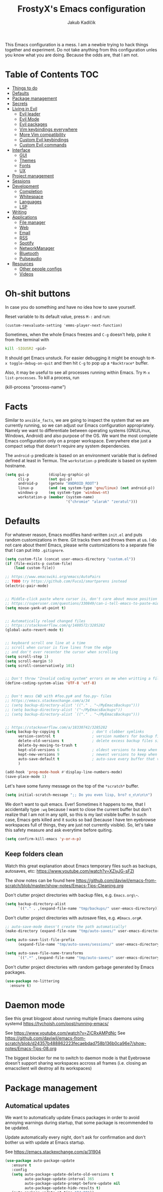 #+TITLE: FrostyX's Emacs configuration
#+AUTHOR: Jakub Kadlčík


This Emacs configuration is a mess. I am a newbie trying to hack things together
and experiment. Do not take anything from this configuration unles you know what
you are doing. Because the odds are, that I am not.

* Table of Contents :TOC:
- [[#things-to-do][Things to do]]
- [[#defaults][Defaults]]
- [[#package-management][Package management]]
- [[#secrets][Secrets]]
- [[#living-in-evil][Living in Evil]]
  - [[#evil-leader][Evil leader]]
  - [[#evil-mode][Evil Mode]]
  - [[#evil-packages][Evil packages]]
  - [[#vim-keybindings-everywhere][Vim keybindings everywhere]]
  - [[#more-vim-compatibility][More Vim compatibility]]
  - [[#custom-evil-keybindings][Custom Evil keybindings]]
  - [[#custom-evil-commands][Custom Evil commands]]
- [[#interface][Interface]]
  - [[#gui][GUI]]
  - [[#themes][Themes]]
  - [[#fonts][Fonts]]
  - [[#ux][UX]]
- [[#project-management][Project management]]
- [[#sessions][Sessions]]
- [[#development][Development]]
  - [[#completion][Completion]]
  - [[#whitespace][Whitespace]]
  - [[#languages][Languages]]
  - [[#lsp][LSP]]
- [[#writing][Writing]]
- [[#applications][Applications]]
  - [[#file-manager][File manager]]
  - [[#web][Web]]
  - [[#email][Email]]
  - [[#rss][RSS]]
  - [[#spotify][Spotify]]
  - [[#networkmanager][NetworkManager]]
  - [[#bluetooth][Bluetooth]]
  - [[#pulseaudio][Pulseaudio]]
- [[#resources][Resources]]
  - [[#other-people-configs][Other people configs]]
  - [[#videos][Videos]]

* Oh-shit buttons

In case you do something and have no idea how to save yourself.

Reset variable to its default value, press ~M-:~ and run:

#+BEGIN_SRC
(custom-reevaluate-setting 'emms-player-next-function)
#+END_SRC

Sometimes, when the whole Emacs freezes and ~C-g~ doesn't help, poke it from the
terminal with

#+BEGIN_SRC bash
kill -SIGUSR2 <pid>
#+END_SRC

It should get Emacs unstuck. For easier debugging it might be enough to
~M-x toggle-debug-on-quit~ and then hit ~C-g~ to pop up a ~*Backtrace*~ buffer.

Also, it may be useful to see all processes running within Emacs. Try ~M-x
list-processes~. To kill a process, run

#+BEGIN_EXAMPLE emacs-lisp
(kill-process "process-name")
#+END_EXAMPLE

* Facts

Similar to ~ansible_facts~, we are going to inspect the system that we are
currently running, so we can adjust our Emacs configuration
appropriately. Namely we want to differentiate between operating systems
(GNU/Linux, Windows, Android) and also purpose of the OS. We want the most
complete Emacs configuration only on a proper workspace. Everywhere else just a
compact setup that doesn't require any system dependencies.

The ~android-p~ predicate is based on an environment variable that is defined
defined at least in Termux. The ~workstation-p~ predicate is based on system
hostname.

#+BEGIN_SRC emacs-lisp
(setq gui-p         (display-graphic-p)
      cli-p         (not gui-p)
      android-p     (getenv "ANDROID_ROOT")
      linux-p       (and (eq system-type 'gnu/linux) (not android-p))
      windows-p     (eq system-type 'windows-nt)
      workstation-p (member (system-name)
                            '("chromie" "alarak" "zeratul")))
#+END_SRC

* Defaults

For whatever reason, Emacs modifies hand-written ~init.el~ and puts random
customizations in there. Git tracks them and throws them at us. I do not care
about them! Emacs, please write customizations to a separate file that I can put
into ~.gitignore~.

#+BEGIN_SRC emacs-lisp
(setq custom-file (concat user-emacs-directory "custom.el"))
(if (file-exists-p custom-file)
    (load custom-file))
#+END_SRC


#+BEGIN_SRC emacs-lisp
;; https://www.emacswiki.org/emacs/AutoPairs
;; TODO try https://github.com/Fuco1/smartparens instead
(electric-pair-mode)


;; Middle-click paste where cursor is, don't care about mouse position
;; https://superuser.com/questions/330849/can-i-tell-emacs-to-paste-middle-mouse-button-on-the-cursor-position
(setq mouse-yank-at-point t)


;; Automatically reload changed files
;; https://stackoverflow.com/q/1480572/3285282
(global-auto-revert-mode t)


;; keyboard scroll one line at a time
;; scroll when cursor is five lines from the edge
;; and don't ever recenter the cursor when scrolling
(setq scroll-step 1)
(setq scroll-margin 5)
(setq scroll-conservatively 101)


;; Don't throw "Invalid coding system" errors on me when writting a file
(define-coding-system-alias 'UTF-8 'utf-8)


;; Don't mess CWD with #foo.py# and foo.py~ files
;; https://emacs.stackexchange.com/a/34
;; (setq backup-directory-alist '(("." . "~/MyEmacsBackups")))
;; (setq backup-directory-alist '("~/MyEmacsBackups"))
;; (setq backup-directory-alist `(("." . "~/MyEmacsBackups")))


;; https://stackoverflow.com/a/18330742/3285282
(setq backup-by-copying t               ; don't clobber symlinks
      version-control t                 ; version numbers for backup files
      delete-old-versions t             ; delete excess backup files silently
      delete-by-moving-to-trash t
      kept-old-versions 6               ; oldest versions to keep when a new numbered backup is made (default: 2)
      kept-new-versions 9               ; newest versions to keep when a new numbered backup is made (default: 2)
      auto-save-default t               ; auto-save every buffer that visits a file
      )
#+END_SRC

#+BEGIN_SRC emacs-lisp
(add-hook 'prog-mode-hook #'display-line-numbers-mode)
(save-place-mode 1)
#+END_SRC

Let's have some funny message on the top of the ~*scratch*~ buffer.

#+BEGIN_SRC emacs-lisp
(setq initial-scratch-message ";; Do you even lisp, bro? ಠ_ಠ\n\n\n")
#+END_SRC


We don't want to quit emacs. Ever! Sometimes it happens to me, that I
accidentally type ~:wq~ because I want to close the current buffer but don't
realize that I am not in any split, so this is my last visible buffer. In such
case, Emacs gets killed and it sucks so bad (because I have ten eyebrowse
workspaces full of things, they are just not currently visible). So, let's take
this safety measure and ask everytime before quiting.

#+BEGIN_SRC emacs-lisp
(setq confirm-kill-emacs 'y-or-n-p)
#+END_SRC

** Keep folders clean

Watch this great explanation about Emacs temporary files such as backups,
autosaves, etc: https://www.youtube.com/watch?v=XZjyJG-sFZI

The show notes can be found here
https://github.com/daviwil/emacs-from-scratch/blob/master/show-notes/Emacs-Tips-Cleaning.org

Don't clutter project directories with backup files,
e.g. ~Emacs.org\~~.

#+BEGIN_SRC emacs-lisp
(setq backup-directory-alist
      `(("." . ,(expand-file-name "tmp/backups/" user-emacs-directory))))
#+END_SRC

Don't clutter project directories with autosave files,
e.g. ~#Emacs.org#~.

#+BEGIN_SRC emacs-lisp
;; auto-save-mode doesn't create the path automatically!
(make-directory (expand-file-name "tmp/auto-saves/" user-emacs-directory) t)

(setq auto-save-list-file-prefix
      (expand-file-name "tmp/auto-saves/sessions/" user-emacs-directory))

(setq auto-save-file-name-transforms
      `((".*" ,(expand-file-name "tmp/auto-saves/" user-emacs-directory) t)))
#+END_SRC

Don't clutter project directories with random garbage generated by Emacs
packages.

#+BEGIN_SRC emacs-lisp
(use-package no-littering
  :ensure t)
#+END_SRC

* Daemon mode

See this great blogpost about running multiple Emacs daemons using systemd
https://tychoish.com/post/running-emacs/

See https://www.youtube.com/watch?v=ZjCRxAMPdNc
See https://github.com/daviwil/emacs-from-scratch/blob/d24357b488862223fecaebdad758b136b0ca96e7/show-notes/Emacs-Tips-08.org

The biggest blocker for me to switch to daemon mode is that Eyebrowse doesn't
support sharing workspaces accross all frames (i.e. closing an emacsclient will
destroy all its workspaces)

* Package management
** Automatical updates

We want to automatically update Emacs packages in order to avoid annoying warnings
during startup, that some package is recommended to be updated.

Update automatically every night, don't ask for confirmation and don't bother us
with update at Emacs startup.

See https://emacs.stackexchange.com/a/31904

#+BEGIN_SRC emacs-lisp
(use-package auto-package-update
   :ensure t
   :config
   (setq auto-package-update-delete-old-versions t
         auto-package-update-interval 365
         auto-package-update-prompt-before-update nil
         auto-package-update-hide-results t)
   (auto-package-update-at-time "04:00"))
#+END_SRC

Unfortunatelly updating takes around two minutes which is long enough to get
disconnected from IRC, which is super annoying. As a temporary workaround let's
update only once a year. We are waiting for async updates.

See https://github.com/rranelli/auto-package-update.el/issues/39

When the update is failing, it starts to ask whether to kill the buffers
or what. Don't do that.

See https://emacs.stackexchange.com/q/14509

#+BEGIN_SRC emacs-lisp
(setq kill-buffer-query-functions nil)
#+END_SRC

Some packages won't properly reload their configuration after update and break.
We need to take care of that.

#+BEGIN_SRC emacs-lisp
(add-hook 'auto-package-update-after-hook
          (lambda ()
            (load-library "yasnippet-snippets.el")))
#+END_SRC

** Quelpa

Quelpa is a package management tool to compile and install Emacs Lisp packages
directly from upstream (i.e from git repository hosted for example on Git Hub),
in opposite to installing them from ELPA or MELPA.

#+BEGIN_SRC emacs-lisp
(use-package quelpa
  :ensure t)
#+END_SRC

By default, Quelpa is called by its own ~quelpa~ function, which is /meh/. Let's
use use integration with ~use-package~.

#+BEGIN_SRC emacs-lisp
(use-package quelpa-use-package
  :ensure t)
#+END_SRC

We often want to use Quelpa for our own patched versions of packages that are
otherwise available and previously installed from MELPA.

#+BEGIN_SRC emacs-lisp
;; (setq quelpa-upgrade-p t)
#+END_SRC

** System packages

Some third-party Emacs packages are built around or internally use
system packages or executables. We can install them from within the
Emacs configuration.

See https://gitlab.com/jabranham/system-packages

#+BEGIN_SRC emacs-lisp
(use-package system-packages
  :load-path "/home/jkadlcik/git/system-packages"
  :ensure t)
#+END_SRC

I don't want to guess my package manager because running this
configuration on a different system could lead to inconsistencies or
failures because of different package names. Instead, let's define
helper functions for each package manager that we care about and
specify packages for each package manager explicitly.

#+BEGIN_SRC emacs-lisp
(defun frostyx/dnf (&key install)
  (let ((system-packages-package-manager 'dnf)
        (system-packages-use-sudo t))
	(or (frostyx/rpm-query install)
	  (system-packages-install install))))
#+END_SRC

We need to use ~system-packages-install~ instead of
~system-packages-ensure~ to avoid asking for sudo password even though
the packages are already installed.

#+BEGIN_SRC emacs-lisp
(defun frostyx/rpm-query (pack)
  (equal 0 (shell-command
            (concat "rpm -q " pack))))
#+END_SRC

Just in case, set the package manager defaults to something expected

#+BEGIN_SRC emacs-lisp
(setq system-packages-package-manager 'dnf)
(setq system-packages-use-sudo t)
#+END_SRC

* Secrets

Please do not hardcode your passwords or secret information into source code.
Store them into some keyring application (e.g. ~pass~) and query them instead.
This solution provides many advantages:

1. You can safely share your configs publicly without exposing sensitive data,
   /*duh*/
2. No messing with partially commiting files just to leave the sensitive parts
3. In comparison to including a git ignored file with password definitions,
   keyrings have strong encryption

See:
- https://www.passwordstore.org/
- https://medium.com/@chasinglogic/the-definitive-guide-to-password-store-c337a8f023a1

#+BEGIN_SRC emacs-lisp
(use-package password-store
  :ensure t)
#+END_SRC

* Key bindings

You might be interested in Emacs key binding conventions.
Please read the "Demystifying Emacs bindings" section here
https://yiufung.net/post/emacs-key-binding-conventions-and-why-you-should-try-it/

Or the official documentation
https://www.gnu.org/software/emacs/manual/html_node/elisp/Key-Binding-Conventions.html

As per usual, we have half a dozen ways to do something in Emacs, in this case
customizing key bindings. There is ~global-set-key~ for global key definitions,
~define-key~ for mode-specific definitions (or global definitions as well, when
using ~global-map~), ~evil-define-key~ for Vim users, and many more than I am
not aware of. For unbinding keys, we have ~global-unset-key~ or binding
something to ~nil~. Brace yourselves, we are going to introduce even more
options.

General seems to be the most convinient and consitent way manage key bindings
for both octopuses and Evil users.

See https://github.com/noctuid/general.el

#+BEGIN_SRC emacs-lisp
(use-package general
  :ensure t)
#+END_SRC

Provide Vim-like definers such as ~general-nmap~, ~general-imap~,
~general-vmap~, etc.

See https://github.com/noctuid/general.el#vim-like-definers

#+BEGIN_SRC emacs-lisp
(general-evil-setup)
#+END_SRC

Be consistent and map key bindings like this

#+BEGIN_EXAMPLE emacs-lisp
(general-nmap "KEY" 'command)
#+END_EXAMPLE

Or for a specific mode

#+BEGIN_EXAMPLE emacs-lisp
(general-nmap
  :keymaps 'some-mode-map
  "KEY" 'command)
#+END_EXAMPLE

And unbind key bindings like this (you can ommit the mode map)

#+BEGIN_EXAMPLE emacs-lisp
(general-unbind 'normal some-mode-map "KEY")
#+END_EXAMPLE

* Living in Evil

@TODO link the great blog post explaining emacs key bindings

TODO rant about Emacs key bindings

TODO xkcd image mocking Emacs keybindings

See https://github.com/noctuid/evil-guide


These two needs to be set before we even try to load Evil (or ~evil-collection~ or
~evil-leader~).

See
- https://github.com/emacs-evil/evil-collection#installation
- https://github.com/emacs-evil/evil-collection/issues/215

#+BEGIN_SRC emacs-lisp
(setq evil-want-keybinding nil)
(setq evil-want-integration t)
#+END_SRC

** Evil leader
A common way to define custom key bindings for Vim ~NORMAL~ mode is by utilizing
so called ~<leader>~ key. By default it is mapped to ~\~ but can be remaped to
something else (in my case to comma). Custom mappings are then defined a sequence
of ~<leader>~ key followed by one or more letters. An example can be ~\ga~ for
~git add~ and ~\gc~ for ~git commit~.

For Emacs, this functionality is implemented in ~evil-leader~ package.

See https://github.com/cofi/evil-leader

According to documentation we need to enable ~evil-leader-mode~ before ~evil-mode~.

#+BEGIN_QUOTE
Note: You should enable global-evil-leader-mode before you enable evil-mode,
otherwise evil-leader won’t be enabled in initial buffers (*scratch*, *Messages*, …).
#+END_QUOTE

I don't know about these, but more importantly ~evil-leader~ needs to go first,
otherwise it doesn't work in ~org-mode~.

#+BEGIN_SRC emacs-lisp
(use-package evil-leader
  :ensure t
  :config
  (evil-leader/set-leader ",")
  (global-evil-leader-mode))
#+END_SRC

I am thinking about replacing my Hydra setup with General leader keys,
see ~devel/frostyx-future.el~.

** Evil Mode

See:
- https://github.com/emacs-evil/evil
- https://www.reddit.com/r/emacs/comments/726p7i/evil_mode_and_use_package/dnh3338?utm_source=share&utm_medium=web2x

#+BEGIN_SRC emacs-lisp
(use-package evil
  :ensure t ;; install the evil package if not installed
  :init ;; tweak evil's configuration before loading it
  (setq evil-search-module 'evil-search)
  (setq evil-ex-complete-emacs-commands nil)
  (setq evil-vsplit-window-right t)
  (setq evil-split-window-below t)
  (setq evil-shift-round nil)
  (setq evil-want-C-u-scroll t)


  (setq evil-ex-set-initial-state 'normal)

  :config ;; tweak evil after loading it
  (evil-mode))
#+END_SRC

Let's unbind arrow keys for movement. I exclusively use ~hjkl~, so the arrow
keys for movement are useless. On the other hand, they might come handy for
other applications such as IRC client to show previous messages in the prompt or
for terminal application to show previous commands.

#+BEGIN_SRC emacs-lisp
(eval-after-load "evil-maps"
  (dolist (map '(evil-motion-state-map
                 evil-insert-state-map
                 evil-emacs-state-map))
    (define-key (eval map) (kbd "<up>") nil)
    (define-key (eval map) (kbd "<down>") nil)
    (define-key (eval map) (kbd "<left>") nil)
    (define-key (eval map) (kbd "<right>") nil)))
#+END_SRC

@TODO this ^^ requires restarting ~evil-mode~ to have an effect

We seem to need to set how undo/redo should work, otherwise it doesn't work.
https://github.com/syl20bnr/spacemacs/issues/14036#issuecomment-707072523

#+BEGIN_SRC emacs-lisp
(use-package undo-tree
  :ensure t
  :config
  (global-undo-tree-mode)
  (evil-set-undo-system 'undo-tree))
#+END_SRC

** Evil packages

Thanks to ~evil-surround~ it is easy to change the surroundings of the current
text object. Most commonly, this can be used for:

1. Changing quotes - Doing ~cs'"~ in ~'Hello world'~ changes single quotes to
   double quotes
2. Changing tags - TODO visual mode

See https://github.com/emacs-evil/evil-surround

#+BEGIN_SRC emacs-lisp
(use-package evil-surround
  :ensure t
  :config
  (global-evil-surround-mode))
#+END_SRC

TODO evil-indent-textobject

#+BEGIN_SRC emacs-lisp
;; ;; @FIXME missing config
;; (use-package evil-indent-textobject
;;   :ensure t)
#+END_SRC

TODO

See https://github.com/redguardtoo/evil-matchit

#+BEGIN_SRC emacs-lisp
(use-package evil-matchit
  :ensure t
  :config
  (global-evil-matchit-mode))
#+END_SRC

When programming, it is usefull to comment-out pieces of a code to temporarily disable them.
This is valuable when refactoring something and deciding what implementation to use, when
temporarily adding and then enabling/disabling breakpoints, etc. I do it thousand times a day.
Instead of removing the lines and then undoing back, or maybe weirdly commenting the code
line by line, use ~evil-commentary~.

See https://github.com/linktohack/evil-commentary

The usage is straightforward. In ~NORMAL~ mode press ~gcc~ to comment the current line of code.
If it is already commented, it will uncomment it. This behavior is same for all the following
commands. To comment e.g. next 3 lines, use ~3gcc~. To comment a ~VISUAL~ selection, press
~gc~. Another useful option is to do ~gy~ which comments the selection but yanks it first.

#+BEGIN_SRC emacs-lisp
(use-package evil-commentary
  :ensure t
  :config
  (evil-commentary-mode))
#+END_SRC

There is no ~:set~ command in Evil. I wrote my own package for this.

See https://github.com/FrostyX/evil-set-option
See http://frostyx.cz/posts/emacs-evil-set-option

#+BEGIN_SRC emacs-lisp
(use-package evil-set-option
  :ensure t
  :quelpa (evil-set-option
           :fetcher github
           :repo "FrostyX/evil-set-option"
           :branch "main")
  :config
  (evil-set-option-mode))
#+END_SRC

** Vim keybindings everywhere

#+BEGIN_SRC emacs-lisp
(use-package evil-collection
  :after evil
  :ensure t
  :config
  (evil-collection-init))

;; use evil mode in the buffer created from calling `M-x list-packages'.
;; https://blog.aaronbieber.com/2016/01/23/living-in-evil.html#adding-hjkl-bindings-
(evil-add-hjkl-bindings occur-mode-map 'emacs
  (kbd "/")       'evil-search-forward
  (kbd "n")       'evil-search-next
  (kbd "N")       'evil-search-previous
  (kbd "C-d")     'evil-scroll-down
  (kbd "C-u")     'evil-scroll-up
  (kbd "C-w C-w") 'other-window)
#+END_SRC

#+BEGIN_SRC emacs-lisp
(setq evil-default-state 'normal) ;; changes default state to emacs
#+END_SRC

TODO ctrl+w hjkl is too slow

#+BEGIN_SRC emacs-lisp
(general-define-key
 :states '(normal insert motion)
 "C-h" 'evil-window-left
 "C-j" 'evil-window-down
 "C-k" 'evil-window-up
 "C-l" 'evil-window-right)
#+END_SRC

I hate that ~keyboard-escape-quit~ breaks the current window configuration and
leaves only one window opened. As an Evil user, I press ~ESC~ thousands of times
a day and sometimes it hapens that I press ~ESC ESC ESC~ and call that
function. It's a prefix key, so it cannot be unbound the standard way.

See https://emacs.stackexchange.com/questions/14755/how-to-remove-bindings-to-the-esc-prefix-key

#+BEGIN_SRC emacs-lisp
;; (define-key key-translation-map (kbd "ESC") (kbd "C-g"))
(global-unset-key (kbd "ESC ESC ESC"))
#+END_SRC

TODO package manager key bindings, these needs to go somewhere else

See https://www.reddit.com/r/emacs/comments/7dsm0j/how_to_get_evilmode_hjkl_to_work_inside_mx/

#+BEGIN_SRC emacs-lisp
(evil-define-key 'normal package-menu-mode-map (kbd "m") #'package-menu-mark-install)
(evil-define-key 'normal package-menu-mode-map (kbd "u") #'package-menu-mark-unmark)
(evil-define-key 'normal package-menu-mode-map (kbd "x") #'package-menu-execute)
#+END_SRC

** More Vim compatibility

#+BEGIN_SRC emacs-lisp
;; https://emacsredux.com/blog/2014/08/27/a-peek-at-emacs-24-dot-4-superword-mode/
;; #@FIXME using this manually in a python file works, but this config setting not
;; Probably `global-*' mode settings will be required here. Wihout global, the setting
;; is only for the current buffer
;; (superword-mode)
(global-superword-mode)


;; https://emacs.stackexchange.com/a/9584
;; Superword mode seems to apply only on searching, adding also this,
;; to get w, yiw, dw, etc working as expected
(modify-syntax-entry ?_ "w")

;; https://github.com/syl20bnr/spacemacs/blob/develop/doc/FAQ.org#include-underscores-in-word-motions
;; (add-hook 'prog-mode-hook #'(lambda () (modify-syntax-entry ?_ "w")))
;; (add-hook 'mhtml-mode-hook #'(lambda () (modify-syntax-entry ?_ "w")))

;; https://emacs.stackexchange.com/questions/9583/how-to-treat-underscore-as-part-of-the-word/20717#20717
;; (with-eval-after-load 'evil
;;     (defalias #'forward-evil-word #'forward-evil-symbol)
;;     ;; make evil-search-word look for symbol rather than word boundaries
;;     (setq-default evil-symbol-word-search t))
#+END_SRC


See https://www.reddit.com/r/emacs/comments/86iq3w/evil_cw_o_toggle_windows/

#+BEGIN_SRC emacs-lisp
(defun toggle-fullscreen ()
  (interactive)
  (if (window-parent)
      (delete-other-windows)
    (winner-undo)))

(define-key evil-normal-state-map (kbd "C-w o") 'toggle-fullscreen)
#+END_SRC

** Custom Evil keybindings

Emacs provides so many ways to create custom keybindings and to run commands in
general (e.g. emacs key-chords, helm, hydra, evil-leader, etc). You will probably
find multiple shortcuts in this document for executing a same command. One of them
will them will be compatible with my Vim cofiguration which has been wired to my
brain from a decade of using it. The other shortcuts will be more Emacsy.

TODO The question is - should we define them here or within their use-package definitions?

TODO projectile

#+BEGIN_SRC emacs-lisp
(evil-leader/set-key
  "f" 'helm-projectile
  "p" 'helm-projectile-switch-project
  "s" 'helm-lsp-workspace-symbol)
#+END_SRC

Sometimes it happens that ~helm-projectile~ or ~helm-projectile-find-file~
suddenly stops working for a project and nothing (including Emacs restart)
helps. The only solution I accidentally found is running ~helm-ls-git-ls~
command, close it, and then finding files works again.

See https://github.com/emacs-helm/helm-ls-git

TODO magit

#+BEGIN_SRC emacs-lisp
(evil-leader/set-key
  "ga" 'magit-stage-file
  "gc" 'magit-commit  ;; Maybe magit-commit-create
  "gp" 'magit-push-current) ;; @TODO still asks for something, use more specific function
#+END_SRC

Random garbage

#+BEGIN_SRC emacs-lisp
(evil-leader/set-key
  "w" 'evil-window-vsplit
  "def" 'evil-jump-to-tag)
#+END_SRC

These are not exactly Vim based but I don't want to start a separate
section.

#+BEGIN_SRC emacs-lisp
(general-define-key
 :states '(normal visual insert emacs motion)
 "C-x l" 'evil-switch-to-windows-last-buffer)
#+END_SRC

** Custom Evil commands

Evil even allows you to create your own colon commands. I don't need it, most folks
probably don't need it, but you got to admit it's pretty spectacular.

See https://emacs.stackexchange.com/questions/10350/how-can-i-add-a-new-colon-command-to-evil

This command is mainly an example how to do it. I have probably never used it.

#+BEGIN_SRC emacs-lisp
(eval-after-load 'evil-ex
  '(evil-ex-define-cmd "Gbrowse" 'browse-at-remote))
#+END_SRC

* Colorscheme
** Themes

Let's install all the interesting themes.

See http://chriskempson.com/projects/base16/

#+BEGIN_SRC emacs-lisp
(use-package base16-theme
  :ensure t)
#+END_SRC

At this point, my whole desktop environment uses ~base16-chalk~

#+BEGIN_SRC emacs-lisp
(if workstation-p
   (load-theme 'base16-chalk t))
#+END_SRC

** Colors

Let's define our set of colors based on current theme, so we can easily use them
for customizing third-party packages.

See http://chriskempson.com/projects/base16/#styling-guidelines

#+BEGIN_SRC emacs-lisp
(if workstation-p
    (setq my/black (plist-get base16-chalk-theme-colors :base00)
          my/gray (plist-get base16-chalk-theme-colors :base01)
          my/lgray (plist-get base16-chalk-theme-colors :base03)
          ;; ... grayish colors from base02 to base06
          my/white (plist-get base16-chalk-theme-colors :base07)
          my/red (plist-get base16-chalk-theme-colors :base08)
          my/orange (plist-get base16-chalk-theme-colors :base09)
          my/yellow (plist-get base16-chalk-theme-colors :base0A)
          my/green (plist-get base16-chalk-theme-colors :base0B)
          my/lblue (plist-get base16-chalk-theme-colors :base0C)
          my/blue (plist-get base16-chalk-theme-colors :base0D)
          my/purple (plist-get base16-chalk-theme-colors :base0E)
          my/brown (plist-get base16-chalk-theme-colors :base0F)))
#+END_SRC

The custom theme and its colors looks great on my workstation but it won't be
ideal on various systems and devices. Let's define a fallback set of colors
based on the default Emacs theme.

#+BEGIN_SRC emacs-lisp
(if (not workstation-p)
    (setq my/black "black"
          my/gray  "gray75"
          my/lgray "gray60"
          my/white "white"
          my/red "Firebrick"
          my/orange "orange red"
          my/yellow "lightyellow"
          my/green "ForestGreen"
          my/lblue "midnight blue"
          my/blue "blue"
          my/purple "Purple"
          my/brown "brown"))
#+END_SRC

* Frame management

It is annoying to manually setup my PIM frame

#+BEGIN_SRC emacs-lisp
(defun frostyx/make-pim-frame ()
  (interactive)
  (select-frame-set-input-focus (make-frame))
  (switch-to-buffer "*scratch*")
  (evil-window-vsplit)
  (evil-window-vsplit)
  (evil-window-left 1)
  (evil-window-split)
  (evil-window-left 1)
  (evil-window-split))
#+END_SRC

* Window management
** Window rules

Emacs default window management makes me want to kill myself. After six months,
I still have absolutely no idea how it works. New windows literaly appear on the
least expected positions, they randomly change, some of them even break the
current split configuration. It seems like the internal window manager is trying
so hard to be smart but for me, it has the exactly opposite effect.

Meanwhile, this magic is not necessary (let alone useful) at all. Maybe it is
for vanilla Emacs but in Evil world, the splits and window management is
just amazing.

Let's just open everything in the current window, shall we? I can split manually
if I want to.

#+BEGIN_SRC emacs-lisp
(use-package current-window-only
  :quelpa (current-window-only
           :fetcher github
           :repo "FrostyX/current-window-only")
  :config
  (current-window-only-mode))
#+END_SRC

Update: Two years in, mainly thanks to
https://www.masteringemacs.org/article/demystifying-emacs-window-manager
I now understand the basic concepts of the default Emacs window
manager but I still hate it. Continuing to use ~current-window-only~
till the end of times.

** Ace window

Upon calling, ~ace-window~ displays a number for each open window and allows to
jump into, swap, etc by simply pressing its number. This works accross multiple
Emacs frames.

See https://github.com/abo-abo/ace-window

#+BEGIN_SRC emacs-lisp
(use-package ace-window
  :ensure t)
#+END_SRC

By default, the window numbers are too small and can be overlooked. Let's use
larger font and theme-based color. The numbers are not displayed over a buffer
but in it, and therefore a larger number shifts the output a bit while
displayed. It's just a minor inconvenience but it's worth noting.

#+BEGIN_SRC emacs-lisp
(set-face-attribute
  'aw-leading-char-face nil
  :foreground my/red
  :height 360)
#+END_SRC

* Interface
** GUI

Disable all the GUI nonsense. Even though we are running graphical version of Emacs,
we want to be #mouseless and have the UI to look as close to terminal as possible.

Get rid of menu, scrollbars, toolbars and everything that can be clicked on.

#+BEGIN_SRC emacs-lisp
(menu-bar-mode -1)
(tool-bar-mode -1)
(customize-set-variable 'scroll-bar-mode nil)
(customize-set-variable 'horizontal-scroll-bar-mode nil)
#+END_SRC

** Fonts

#+BEGIN_SRC emacs-lisp
(defun frostyx/set-default-font (size)
  (set-face-attribute
   'default nil
   :family "Source Code Pro"
   :foundry "ADBO"
   :height size
   :weight 'normal
   :width 'normal
   :slant 'normal
   :foreground (plist-get base16-chalk-theme-colors :base05)))
#+END_SRC

#+BEGIN_SRC emacs-lisp
(frostyx/set-default-font 90)
#+END_SRC

#+BEGIN_SRC emacs-lisp
(set-face-attribute 'lazy-highlight nil :background my/orange
                                        :foreground my/gray)
#+END_SRC

** Icons and Emojis

Besides normal fonts we also want to setup some icon fonts. Personally, I like
~Font Awesome~ the best. It is really easy to use and it dominates in the realm
of website icons so it is like killing two birds with one stone.

See https://github.com/emacsorphanage/fontawesome

#+BEGIN_SRC emacs-lisp
(use-package fontawesome
  :disabled t
  :ensure t)
#+END_SRC

By default ~Font Awesome~ icons show quite strangely. It seems that all icons
work, it's just they are displayed under wrong names. In ~M-x helm-fontawesome~
it works properly though. The following setting fixes it.

See https://github.com/emacsorphanage/fontawesome/issues/12#issuecomment-284193735

Not doing this though because it breaks ~all-the-icons~ filetype icons.

See https://www.reddit.com/r/emacs/comments/pdviti/why_are_alltheicons_displaying_wrong_icons/

#+BEGIN_SRC emacs-lisp
;; (set-fontset-font t 'unicode "FontAwesome" nil 'prepend)
#+END_SRC

The most commonly used collection of icons in Emacs is ~all-the-icons~. It
encapsulates FontAwesome, filetype icons, major mode icons, and more. If the
icons are not displayed correctly, run ~M-x all-the-icons-install-fonts~.

See https://github.com/domtronn/all-the-icons.el

#+BEGIN_SRC emacs-lisp
(use-package all-the-icons
  :ensure t)
#+END_SRC

** Modeline

See https://dev.to/gonsie/beautifying-the-mode-line-3k10

#+BEGIN_SRC emacs-lisp
(use-package doom-modeline
  :ensure t
  :init
  (doom-modeline-mode 1))
#+END_SRC

Some basic modeline customizations

#+BEGIN_SRC emacs-lisp
;; Make it smaller
(setq doom-modeline-height 22)

;; By default the icons are larger than the rest of the text, we don't want that
(setq all-the-icons-scale-factor 1.0)

;; Don't show icons, I have some bug rendering them incorrectly
(setq doom-modeline-icon nil)

;; Display only buffer names, not full paths
(setq doom-modeline-buffer-file-name-style 'buffer-name)

;; Don't show buffer encoding
(setq doom-modeline-buffer-encoding nil)

;; Don't show any mess next to major-mode
(setq doom-modeline-env-version nil)
#+END_SRC

General modeline (non doom-modeline specific) settings

#+BEGIN_SRC emacs-lisp
(set-face-attribute
 'mode-line nil
 :background my/gray)

(set-face-attribute
 'mode-line-inactive nil
 :foreground my/lgray
 :background my/gray)
#+END_SRC

No bold or italic texts and other font configurations

#+BEGIN_SRC emacs-lisp
(set-face-attribute
 'doom-modeline-emphasis nil
 :weight 'normal
 :slant 'normal)

(set-face-attribute
 'doom-modeline-bar nil)

(set-face-attribute
 'doom-modeline-buffer-file nil
 :weight 'normal)

(set-face-attribute
 'doom-modeline-buffer-modified nil
 :weight 'normal)

(set-face-attribute
 'doom-modeline-buffer-major-mode nil
 :foreground my/orange)
#+END_SRC

Configure fonts for the evil segment

#+BEGIN_SRC emacs-lisp
(set-face-attribute
 'doom-modeline-evil-normal-state nil
 :background my/gray
 :foreground my/orange)

(set-face-attribute
 'doom-modeline-evil-emacs-state nil
 :background my/gray
 :foreground my/blue)

(set-face-attribute
 'doom-modeline-evil-insert-state nil
 :background my/gray
 :foreground my/green)

(set-face-attribute
 'doom-modeline-evil-replace-state nil
 :background my/gray
 :foreground my/blue)

(set-face-attribute
 'doom-modeline-evil-motion-state nil
 :background my/gray
 :foreground my/blue)

(set-face-attribute
 'doom-modeline-evil-visual-state nil
 :background my/gray
 :foreground my/purple)
#+END_SRC

Custom segments will be defined further down in this config file. In
order to not fail with undefined variable errors, let's just
mock-define them for now.

#+BEGIN_SRC emacs-lisp
(doom-modeline-def-segment circe-lagmon t)
(doom-modeline-def-segment circe-track t)
(doom-modeline-def-segment frostyx-org-agenda-count t)
#+END_SRC

Segments in the modeline can be placed into 3 separate groups - left,
middle, and right. The left group is somewhat non-customizable, here
comes the configuration of the middle

#+BEGIN_SRC emacs-lisp
(setq frostyx/doom-modeline-middle-segments
      '(workspace-name window-number modals matches follow buffer-info-simple
        major-mode remote-host word-count parrot selection-info
        frostyx-org-agenda-count))
#+END_SRC

And lastly the right group

#+BEGIN_SRC emacs-lisp
(setq frostyx/doom-modeline-right-segments
      '(compilation objed-state persp-name battery grip gnus
        github debug repl lsp minor-modes input-method indent-info
        buffer-encoding process vcs checker time circe-lagmon circe-track
        buffer-position))
#+END_SRC

Define the main modeline

#+BEGIN_SRC emacs-lisp
(doom-modeline-def-modeline 'main
  frostyx/doom-modeline-middle-segments
  frostyx/doom-modeline-right-segments)
#+END_SRC

Define modeline for helm

#+BEGIN_SRC emacs-lisp
(doom-modeline-def-modeline 'helm
  '(helm-buffer-id helm-number helm-follow helm-prefix-argument)
  '(helm-help time))
#+END_SRC

Don't use any pre-defined modelines for various major modes. We will
define our own later, though.

#+BEGIN_SRC emacs-lisp
(setq doom-modeline-mode-alist '())
#+END_SRC

** Helm

#+BEGIN_SRC emacs-lisp
(use-package helm
  :ensure t
  :config
  (helm-mode 1)
  (setq helm-autoresize-mode t)
  (setq helm-buffer-max-length 40)
  (setq helm-locate-fuzzy-match t)


  (global-set-key (kbd "M-x") #'helm-M-x)
  ; (define-key helm-map (kbd "S-SPC") 'helm-toggle-visible-mark)
  ; (define-key helm-find-files-map (kbd "C-k") 'helm-find-files-up-one-level)

  (define-key helm-map (kbd "<tab>") 'helm-execute-persistent-action) ; rebind tab to do persistent action
  (define-key helm-map (kbd "TAB") #'helm-execute-persistent-action)
  (define-key helm-map (kbd "C-z")  'helm-select-action) ; list actions using C-z

  ; http://cachestocaches.com/2016/12/vim-within-emacs-anecdotal-guide/
  (define-key helm-map (kbd "C-j") 'helm-next-line)
  (define-key helm-map (kbd "C-k") 'helm-previous-line)
  (define-key helm-map (kbd "C-h") 'helm-next-source)

  (define-key helm-map [escape] 'helm-keyboard-quit)

  ; (define-key helm-map (kbd "C-S-h") 'describe-key)
  ; (define-key helm-map (kbd "C-l") (kbd "RET"))
  ; (dolist (keymap (list helm-find-files-map helm-read-file-map))
        ; (define-key keymap (kbd "C-l") 'helm-execute-persistent-action)
        ; (define-key keymap (kbd "C-h") 'helm-find-files-up-one-level)
        ; (define-key keymap (kbd "C-S-h") 'describe-key))


)
#+END_SRC

Helm introduced some "Emacs Command History" section in ~M-x~ and it
doesn't automatically move cursor to the "Emacs Commands" section when
simply pressing down arrow. This fixes it.

#+BEGIN_SRC emacs-lisp
(setq helm-move-to-line-cycle-in-source nil)
#+END_SRC

#+BEGIN_SRC emacs-lisp
(use-package helm-posframe
  :ensure t
  :disabled
  :config
  (helm-posframe-enable)
  (setq helm-posframe-poshandler
        #'posframe-poshandler-frame-center)
  (setq helm-posframe-width 200)
  (setq helm-posframe-height 600)
  (setq helm-posframe-parameters
        '((left-fringe . 10)
          (right-fringe . 10))))
#+END_SRC

Unfortunatelly, ~helm-posframe~ is quite buggy and breaks tab-completion for
~M-:~, takes a lot of time to appear, sometimes it appears empty or
whatelse. Let's try to stick with a small helm window at the bottom.

See https://github.com/emacs-helm/helm/issues/2039#issuecomment-390077931

#+BEGIN_SRC emacs-lisp
(defvar spacemacs-helm-display-help-buffer-regexp '("\\*.*Helm.*Help.*\\*"))
(defvar spacemacs-helm-display-buffer-regexp `("\\*.*helm.*\\*"
                                               (display-buffer-in-side-window)
                                               (inhibit-same-window . nil)
                                               (side . bottom)
                                               (window-width . 0.6)
                                               (window-height . 0.6)))

(defun display-helm-at-bottom (buffer &optional _resume)
  (let ((display-buffer-alist (list spacemacs-helm-display-help-buffer-regexp
                                    spacemacs-helm-display-buffer-regexp)))
    (display-buffer buffer)))
(setq helm-display-function 'display-helm-at-bottom)
#+END_SRC

And finally, we want to show a limited number of results.

See https://github.com/emacs-helm/helm/wiki/helm-autoresize

#+BEGIN_SRC emacs-lisp
(helm-autoresize-mode 1)
(setq helm-autoresize-max-height 40)
(setq helm-autoresize-min-height 40)
#+END_SRC

Buffer management is a bread and butter of every text editor. This is true even
more for Emacs because we tend to live in it. Everything is a buffer.
I don't want to navigate through a mess of all things that I've opened this week
every time I want to switch a buffer.

Most times, there is a high probability to guess, what we are currently
interested in. Are we working in a project? Are we in the dired mode? Are we
chatting on IRC?

#+BEGIN_SRC emacs-lisp
(defun my/smart-buffers-list ()
  (interactive)
  (cond ((derived-mode-p 'lui-mode) (my/circe-switch-to-buffer))

        ((derived-mode-p 'vterm-mode)
         (if (projectile-project-root)
             (frostyx/projectile-switch-to-vterm-buffer)
           (frostyx/switch-to-vterm-buffer)))

        ((projectile-project-root) (helm-projectile-switch-to-buffer))
        (t (helm-buffers-list))))
#+END_SRC

We have a key binding for our smarty-pants buffer-switching command which should
be suitable for 99% of cases and for the rest, there is a fallback showing all
open buffers without any filter.

#+BEGIN_SRC emacs-lisp
(general-nmap ";"  'my/smart-buffers-list)
(general-nmap ",;" 'helm-buffers-list)
#+END_SRC

** Hydra

Hydra, a mythical Greek creature ultimatelly killed by Heracles. The beast
posseses many heads and for every head that is chopped off, Hydra will seal
the wound and grow a two additional heads from it.

What a beautiful /real-life/ example of binary trees. Hydras in Emacs lives
in the same spirit. They are a pop-up menus that you may know from Spacemacs
or Doom Emacs. The menu defines single-letter key bindings that can either
execute a function or spawn another menu.

This has many neat use-cases. You can create menus to simply launch applications,
create a settings menu to easily toggle features (or minor modes), create
shortcuts for commonly used commands, etc.

You can also completly replace all Emacs key bindings because they are allegedly
dangerous for your hands. Let's say that we use space for spawning the hydra
menu. You can implement it in a way, that you can avoid pressing unnecessary
~M-~ and ~C-~ chords (which is actually called ~god-mode~). You might want to
an simpler version of that, e.g.

| Default Chord   | Possible Hydra Alternative |
|-----------------+----------------------------|
| C-a             | <SPC> a                    |
| C-x C-s         | <SPC> xs                   |
| C-a C-k C-n C-y | <SPC> akny                 |

See more about ~god-mode~ https://chrisdone.com/posts/god-mode/

Let's install just the ~hydra~ package and keep it simple.

#+BEGIN_SRC emacs-lisp
(use-package hydra
  :ensure t
  :custom
  (hydra-default-hint nil))
#+END_SRC

Press spacebar to spawn a main hydra window.

#+BEGIN_SRC emacs-lisp
(general-nmap "SPC" 'hydra-main/body)
(general-mmap "SPC" 'hydra-main/body)
#+END_SRC

*** Additional Hydra packages

I would really love to use hydra in posframe, but it doesn't work properly

See
- https://github.com/Ladicle/hydra-posframe
- https://github.com/jerrypnz/major-mode-hydra.el/issues/30

#+BEGIN_SRC emacs-lisp
;; (use-package hydra-posframe
;;   :load-path "/home/jkadlcik/git/hydra-posframe"
;;   :hook
;;   (after-init . hydra-posframe-enable))
#+END_SRC

The default way to define hydras is too clumsy and involves a lot of tedious
string formatting by hand. As a consequence it is really painful to add new
items or delete the existing ones. Let's install ~pretty-hydra~ instead,
if allows us to define hydras as lists of columns.

#+BEGIN_SRC emacs-lisp
(use-package pretty-hydra
  :ensure t)
#+END_SRC

*** Main Hydra Menu

Hydra main entry-point allowing us acces to other hydras.

#+BEGIN_SRC emacs-lisp
(pretty-hydra-define hydra-main
  (:color blue :quit-key ("q" "SPC") :title "Hydra" :idle 1.0)
  ("Misc"
   (("m" major-mode-hydra "major mode")
    ("a" hydra-applications/body "applications")
    ("o" browse-url-at-point "open URL")
    ("z" hydra-presentations/body "presentations"))

   "Workspaces"
   (("e" eyebrowse-switch-to-window-config "switch workspace")
    ("E" hydra-eyebrowse/body "eyebrowse"))

   "Projects"
   (("p" helm-projectile-switch-project "switch project")
    ("P" hydra-project/body "projectile"))

   "Window management"
   (("w" ace-window "ace-window")
    ("W" hydra-window/body "window management"))

   "File Management"
   (("d" dired-jump "open dired in the current directory")
    ("D" hydra-dired/body "dired"))

   "Bookmarks"
   (("B" hydra-bookmarks/body "bookmarks"))

   "Git"
   (("g" magit-status "magit")
    ("G" hydra-magit/body "more magit options"))

   "LSP"
   (("l" hydra-lsp/body "LSP"))

   "Time"
   (("t" org-pomodoro "Pomodoro"))

   "Emacs"
   (("r" (load-file user-init-file) "reload configuration")
    ("h" hydra-help/body "help")
    ("c" hydra-configuration/body "configure"))))
#+END_SRC

TODO define a hydra menu for creating frames (having also specific purpose
     frames such as for IRC, Mail and RSS

*** Help

Hydra definition for documentation and helper functions.

#+BEGIN_SRC emacs-lisp
(pretty-hydra-define hydra-help
  (:color blue :quit-key ("q" "SPC") :title "Help" :idle 1.0)
  ("Help"
   (("h" #'help "help"))

  "Describe"
   (("m" #'describe-mode "mode")
    ("F" #'describe-face "face")
    ("k" #'describe-key "key")
    ("v" #'describe-variable "variable")
    ("f" #'describe-function "function")
    ("c" #'describe-command "command"))))
#+END_SRC

*** Presentations

Hydra definitions useful for presentations.

#+BEGIN_SRC emacs-lisp
(pretty-hydra-define hydra-presentations
  (:color blue :quit-key ("q" "SPC") :title "Presentations" :idle 1.0)
  ("Actions"
   (("e" frostyx/presentation-mode-start "Enable / Start")
    ("d" frostyx/presentation-mode-stop "Disable / Stop")
    ("l" text-scale-decrease "lesser")
    ("g" text-scale-increase "greated"))))
#+END_SRC

Hydra definitions for ~projectile~ package.

#+BEGIN_SRC emacs-lisp
(pretty-hydra-define hydra-project
  (:color blue :quit-key ("q" "SPC") :title "Project Management" :idle 1.0)
  ("Actions"
   (("d" projectile-discover-projects-in-search-path "discover new projects"))))
#+END_SRC

*** Eyebrowse

Hydra definitions for Eyebrowse commands.

#+BEGIN_SRC emacs-lisp
(pretty-hydra-define hydra-eyebrowse
  (:color blue :quit-key ("q" "SPC") :title "Presentations" :idle 1.0)
  ("Eyebrowse"
   (("e" eyebrowse-switch-to-window-config "Switch to config")
    ("l" eyebrowse-last-window-config "Switch to the latest window config")
    ("c" eyebrowse-create-named-window-config "Create a new config")
    ("r" eyebrowse-rename-window-config "Rename a new config")
    ("d" eyebrowse-close-window-config "Destroy a window config"))))
#+END_SRC

*** Windows

Hydra definition for bookmarks management.

#+BEGIN_SRC emacs-lisp
(pretty-hydra-define hydra-window
  (:color blue :quit-key ("q" "SPC") :title "Window management" :idle 1.0)
  ("Ace window"
   (("s" ace-swap-window "Swap window"))))
#+END_SRC

*** Dired

Hydra definition for ~dired~ package.

#+BEGIN_SRC emacs-lisp
(pretty-hydra-define hydra-dired
  (:color blue :quit-key ("q" "SPC") :title "Dired" :idle 1.0)
  ("Open in"
   (("." dired-jump "current directory")
    ("~" (lambda () (interactive) (dired "~/")) "home directory")
    ("/" (lambda () (interactive) (dired "/")) "root directory")
    ("p" (lambda () (interactive) (dired (projectile-project-root)))))))
#+END_SRC

*** Bookmarks

Hydra definition for bookmarks management.

#+BEGIN_SRC emacs-lisp
(pretty-hydra-define hydra-bookmarks
  (:color blue :quit-key ("q" "SPC") :title "Bookmarks" :idle 1.0)
  ("Bookmarks"
   (("c" bookmark-set "Create a bookmark")
    ("l" helm-bookmarks "List and jump bookmarks")
    ("s" bookmark-save "Save bookmarks to disk"))))
#+END_SRC

*** Magit

Hydra definition for ~magit~ package.

#+BEGIN_SRC emacs-lisp
(pretty-hydra-define hydra-magit
  (:color blue :quit-key ("q" "SPC") :title "Magit" :idle 1.0)
  ("Open in"
   (("g" magit-status "magit")
    ("b" magit-branch-checkout))))
#+END_SRC

*** LSP

Hydra definition for ~LSP~.

#+BEGIN_SRC emacs-lisp
(pretty-hydra-define hydra-lsp
  (:color blue :quit-key ("q" "SPC") :title "Magit" :idle 1.0)
  ("Server"
   (("w" lsp-describe-session "Describe session"))

   "Navigation"
   (("d" lsp-find-definition "Jump to definition")
    ("r" lsp-find-references "Find references"))

   "Documentation"
   (("D" lsp-describe-thing-at-point "Show documentation"))

   "Refactoring"
   (("R" lsp-rename "Rename this thing"))

   "Spellcheck"
   (("s" lsp-grammarly-check-grammar "Spellcheck using Grammarly.com")
    ("S" lsp-grammarly-stop "Disable spellcheck"))))
#+END_SRC

*** Flycheck

Hydra definition for flycheck or other linter

#+BEGIN_SRC emacs-lisp
(pretty-hydra-define hydra-linter
  (:color blue :quit-key ("q" "SPC") :title "Linter" :idle 1.0)
  ("Flycheck"
   (("v" flycheck-verify-setup "verify setup")
    ("t" flycheck-mode "toggle on/off"))

   "Error"
   (("<" flycheck-previous-error "previous")
    (">" flycheck-next-error "next")
    ("l" flycheck-list-errors "list")
    ("o" nil "open in browser")
    ("i" pylint-disable-current-warning "ignore"))))
#+END_SRC

*** Applications

Hydra launcher for applications

#+BEGIN_SRC emacs-lisp
(pretty-hydra-define hydra-applications
  (:color blue :quit-key ("q" "SPC") :title "Applications" :idle 1.0)
  ("Launch"
   (("a" (org-agenda nil "f") "Org agenda")
    ("r" elfeed "RSS (elfeed)")
    ("t" frostyx/multi-vterm-named "Terminal (vterm)")
    ("w" eww "web (eww)")
    ("e" mu4e "email (mu4e)")
    ("s" hydra-spotify/body "Spotify"))))
#+END_SRC

*** Configuration

Hydra for configuration/settings/toggle options

#+BEGIN_SRC emacs-lisp
(pretty-hydra-define hydra-configuration
  (:color blue :quit-key ("q" "SPC") :title "Configuration" :idle 1.0)
  ("Vertical Line"
   (("v" turn-off-fci-mode "No vertical line")
    ("6" (my/colorcolumn 60) "60 characters")
    ("7" (my/colorcolumn 70) "70 characters")
    ("8" (my/colorcolumn 80) "80 characters")
    ("1" (my/colorcolumn 100) "100 characters")
    ("2" (my/colorcolumn 120) "120 characters"))))
#+END_SRC

*** Major mode

Thanks to ~major~mode~hydra~ it is possible to easily define
major-mode-specific hydra menus.

See https://github.com/jerrypnz/major-mode-hydra.el

#+BEGIN_SRC emacs-lisp
(use-package major-mode-hydra
  :ensure t)
#+END_SRC

Press Shift+spacebar to spawn a hydra specific to the current major-mode

#+BEGIN_SRC emacs-lisp
(general-nmap "S-SPC" 'major-mode-hydra)
(general-mmap "S-SPC" 'major-mode-hydra)
(general-emap "S-SPC" 'major-mode-hydra)
#+END_SRC

**** Org

#+BEGIN_SRC emacs-lisp
(major-mode-hydra-define org-mode
  (:color blue :quit-key ("q" "SPC") :title "Org mode" :idle 1.0)
  ("Actions"
   (("e" eval-last-sexp "Eval")
    ("t" my/org-todo-done "Mark TODO item as done")
    ("E" org-edit-special "Edit special")
    ("s" org-edit-src-exit "Save special edit")
    ("l" org-toggle-link-display "Toggle link display"))

   "Navigation"
   (("h" helm-org-in-buffer-headings "Search headers in Helm"))

   "Time"
   (("p" org-pomodoro "Pomodoro"))

   "Books"
   (("b" org-books-add-url "Add book from URL"))))
#+END_SRC

**** Python

#+BEGIN_SRC emacs-lisp
(major-mode-hydra-define python-mode
  (:color blue :quit-key ("q" "SPC") :title "Python mode" :idle 1.0)
  ("Actions"
   (("d" elpy-doc "Show documentation")
    ("l" hydra-linter/body "Linter"))))
#+END_SRC

**** Markdown

#+BEGIN_SRC emacs-lisp
(major-mode-hydra-define markdown-mode
  (:color blue :quit-key ("q" "SPC") :title "Markdown mode" :idle 1.0)
  ("Actions"
   (("p" markdown-preview "Preview markdown in external web browser"))))
#+END_SRC

**** Elisp

Lisp interaction mode, aka ~*scratch*~ buffer.

#+BEGIN_SRC emacs-lisp
(major-mode-hydra-define (emacs-lisp-mode lisp-interaction-mode)
  (:color blue :quit-key ("q" "SPC") :title "Lisp interaction mode" :idle 1.0)
  ("Actions"
   (("e" eval-defun "Evaluate this function")
    ("p" eval-print-last-sexp "Evaluate and print to the buffer"))))
#+END_SRC

**** Circe

Hydra menu for Circe IRC client

#+BEGIN_SRC emacs-lisp
(major-mode-hydra-define (circe-channel-mode circe-server-mode circe-query-mode)
  (:color blue :quit-key ("q" "SPC") :title "Circe" :idle 1.0)
  ("Away"
   (("c" (circe-command-GAWAY nil) "Clear away status")
    ("1" (circe-command-GAWAY "Training, I will be back within two hours") "Gym")
    ("2" (circe-command-GAWAY "I will be back at work in the evening") "Back in the evening")
    ("a" circe-command-GAWAY "Custom away message"))))
#+END_SRC

**** Dired

Hydra menu for Dired file manager

#+BEGIN_SRC emacs-lisp
(major-mode-hydra-define (dired-mode)
  (:color blue :quit-key ("q" "SPC") :title "Dired" :idle 1.0)
  ("Away"
   (("o" dired-open-file "Open")
    ("v" my/dired-vlc-enqueue "Queue in VLC"))))
#+END_SRC

**** Agenda

Hydra menu for Org agenda

#+BEGIN_SRC emacs-lisp
(major-mode-hydra-define (org-agenda-mode)
  (:color blue :quit-key ("q" "SPC") :title "Agenda" :idle 1.0)
  ("Actions"
   (("a" (org-agenda nil "f") "Agenda")
    ("c" (org-capture) "Create a new inbox entry")
    ("m" (org-agenda) "Menu"))

   "List"
   (("l" (org-todo-list) "List TODO items")
    ("t" (frostyx/org-todo-list-priority "1") "List items for today")
    ("w" (frostyx/org-todo-list-priority "2") "List items for this week")
    ("s" (frostyx/org-todo-list-priority "3") "List items for next week")
    ("f" (frostyx/org-todo-list-priority "4") "List items for the future")
    ("d" (org-todo-list "DONE") "List finished items")
    ("n" (frostyx/org-todo-list-without-priority ) "List items with no priority"))))
#+END_SRC

**** Vterm

Hydra menu for Vterm

#+BEGIN_SRC emacs-lisp
(major-mode-hydra-define (vterm-mode)
  (:color blue :quit-key ("q" "SPC") :title "Vterm" :idle 1.0)
  ("Windows"
   (("h" evil-window-left)
    ("j" evil-window-down)
    ("k" evil-window-up)
    ("l" evil-window-right))

   "Buffers"
   ((";" my/smart-buffers-list)
    ("," helm-buffers-list))

   "Font size"
   (("+" text-scale-increase)
    ("-" text-scale-decrease)
    ("0" (text-scale-set 0)))

   "Other"
   (("s" frostyx/vterm-copy-mode)
    ("t" frostyx/multi-vterm-named))))
#+END_SRC

** Which-key

Nobody can really remember all the Emacs key chords. Let's use
~which-key~ to show us a nice little help once we start some chord and
get stuck remembering how it goes next.

See https://github.com/justbur/emacs-which-key

#+BEGIN_SRC emacs-lisp
(use-package which-key
  :ensure t
  :config
  (which-key-mode))
#+END_SRC

* Project management
** Projectile

When working on multiple projects at the same time, it is useful keep some level
of separation between them. This is where ~projectile~ comes handy. It allows you
to easily filter buffers, search files, work with tags and do many more action
within a current project.

As a project is considered every git (or other SCM) repository, or a directory
containing a ~.projectile~ file in it.

See https://github.com/bbatsov/projectile

#+BEGIN_SRC emacs-lisp
(use-package projectile
  :ensure t
  :config
  (setq projectile-project-search-path '("~/git/")))
#+END_SRC

TODO Discover projects on startup

The default projectile interface is /meh/ at best, let's use helm.

See https://github.com/bbatsov/helm-projectile

#+BEGIN_SRC emacs-lisp
(use-package helm-projectile
  :ensure t)
#+END_SRC

The only thing that ~projectile~ doesn't allow you to do (at least by default) is
having multiple workspaces/tabs/perspectives or whatever you want to call it and
switching between them. The purpose of such hypothetical workspaces would be to
have one project per workspace that would allow to preserve splits layout when
switching projects. This is essential for me since I work on 5-10 projects
simultaneously.

Such behavior can be achieved using ~eyebrowse~ even though it feels a little
like a workaround. Eyebrowse is not project-oriented by design, it gives you
free hand on what to use workspaces for. For this reason, it lacks certain
project management shortcuts, that I would appreciate.

** Eyebrowse

See https://github.com/wasamasa/eyebrowse

#+BEGIN_SRC emacs-lisp
(use-package eyebrowse
  :ensure t
  :config
  (eyebrowse-mode t)
  (eyebrowse-setup-opinionated-keys)

  ;; unmap `gc' because it conflicts with `evil-commentary'
  :bind
  (:map evil-normal-state-map
     ("g c" . nil)

   :map evil-motion-state-map
     ("g c" . nil)))
#+END_SRC

Besides hydra, I sometimes use leader key for quickly switching between
eyebrowse workspaces.

#+BEGIN_SRC emacs-lisp
(evil-leader/set-key
  "e" 'eyebrowse-switch-to-window-config)
#+END_SRC

When creating a new workspace do not copy the current window layout to it. I
will most likely want only a single window there and split it only when
necessary. This cryptic option means - Create a new workspace with just
~*scratch*~ buffer.

#+BEGIN_SRC emacs-lisp
(setq eyebrowse-new-workspace t)
#+END_SRC

My workflow for opening a new project is.

1. Create a new named workspace ~SPC E c~
2. Switch to the desired project ~SPC p~

Have some backups of Eyebrowse configurations in case Emacs crashes.

#+BEGIN_SRC emacs-lisp
(use-package eyebrowse-restore
  :ensure t
  :quelpa (eyebrowse-restore
           :fetcher github
           :repo "FrostyX/eyebrowse-restore"
           :branch "main")
  :config
  (eyebrowse-restore-mode))
#+END_SRC

* Sessions

With Emacs, the idea is to launch it, use it and then never ever close it. Basically
just become one with it and let it consume you. The problem is that sometimes we
just don't have another option than to close it (laptop battery can run out, power
outages, system reboots). All of these sucks by themselves but they can be particularly
painful when hundreds days long Emacs session gets killed and you are forced to start
from scratch.

For this reason, we want to save a current session when closing Emacs and restore it
when launching it. Additionally we want to periodically save the current session to
prevent its lose in more violent situations than ~SIGTERM~.

See https://www.gnu.org/software/emacs/manual/html_node/emacs/Saving-Emacs-Sessions.html

#+BEGIN_SRC emacs-lisp
(desktop-save-mode 1)
#+END_SRC

The periodical save is achieved by ~auto-save-*~ settings as a "side effect".

To preserve even splits layout when restoring Emacs from a previous session,
we need to explicitly load saved frameset from ~desktop-saved-frameset~

See https://emacs.stackexchange.com/a/45829

#+BEGIN_SRC emacs-lisp
(setq desktop-restore-forces-onscreen nil)
(add-hook 'desktop-after-read-hook
 (lambda ()
   (frameset-restore
    desktop-saved-frameset
    :reuse-frames (eq desktop-restore-reuses-frames t)
    :cleanup-frames (not (eq desktop-restore-reuses-frames 'keep))
    :force-display desktop-restore-in-current-display
    :force-onscreen desktop-restore-forces-onscreen)))
#+END_SRC

This approach is able to correctly save and restore even ~eyebrowse~ workspaces.

* Upkeep

Since we are running Emacs for months and months without closing, and even if we
do, we restore the whole previous session, it is a good idea to make sure, that
it doesn't waste resources by remembering things that are not necessary.

Midnight mode runs a configured set of actions every /midnight/. By default it
closes every buffer that hasn't been visited in last 3 days.

See https://www.emacswiki.org/emacs/MidnightMode

#+BEGIN_SRC emacs-lisp
(use-package midnight
  :ensure t
  :disabled
  :config
  (midnight-mode))
#+END_SRC

Unforunatelly my hack for not-killing eyebrowse-visible buffers (see
further bellow) stopped working so I need to have ~midnight-mode~
temporarily disabled.

My midnight is definitelly not at midnight because I am definitely up and
working at that time. It is safer to run automaticall tasks early in the
morning.

#+BEGIN_SRC emacs-lisp
(midnight-delay-set 'midnight-delay "4:30am")
#+END_SRC

Never kill circe buffers.

#+BEGIN_SRC emacs-lisp
(defun my/buffer-is-circe-p (buffer-name)
  (with-current-buffer buffer-name
    (derived-mode-p 'lui-mode)))
#+END_SRC

Never kill buffers that are currently /visible/ in any of eyebrowse window
layouts. For that we first need to figure out what buffers are visible
eyebrowse-wide.

#+BEGIN_SRC emacs-lisp
(defun my/eyebrowse-all-buffer-names ()
  (let ((buffer-names (list)))
    (dolist (window-config (eyebrowse--get 'window-configs))
      (eyebrowse--walk-window-config
       window-config
       (lambda (item)
         (when (eq (car item) 'buffer)
           (let ((buffer-name (cadr item)))
             (add-to-list 'buffer-names buffer-name))))))
    buffer-names))
#+END_SRC

And now we can make a predicate to see if some buffer is visible within any
eyebrowse layout.

#+BEGIN_SRC emacs-lisp
(defun my/buffer-is-eyebrowse-visible-p (buffer-name)
  (seq-contains (my/eyebrowse-all-buffer-names) buffer-name))
#+END_SRC

The name ~clean-buffer-list-kill-never-regexps~ is quite confusing because
besides regexps it accepts also funcitons. See documentation for more info but
basically the function takes a buffer name as an argument and returns non-nil
when the buffer should never be killed.

#+BEGIN_SRC emacs-lisp
(setq clean-buffer-list-kill-never-regexps
      (list 'my/buffer-is-circe-p
            'my/buffer-is-eyebrowse-visible-p))
#+END_SRC

* Development

#+BEGIN_SRC emacs-lisp
(use-package fic-mode
  :ensure t
  :config
  (add-hook 'prog-mode-hook 'fic-mode))
#+END_SRC

#+BEGIN_SRC emacs-lisp
(use-package rainbow-mode
  ;; There is a bug visualizing even #def in .Xdefaults
  :ensure t
  :config
  nil)
#+END_SRC

In many programming languages there is a standard line width and code should not
continue over it. Also when writting a text (e.g. documentation) it is better to
hard-wrap the lines somewhere. It makes a review easier, it is much clearer in
diffs, ets. Typically we wrap at 80, 100 or 120 characters.

#+BEGIN_SRC emacs-lisp
(use-package fill-column-indicator
  :ensure t
  :config
  (setq fci-rule-width 1)
  (setq fci-rule-color my/gray))
#+END_SRC

Let's define a function which will color a given column

#+BEGIN_SRC emacs-lisp
(defun my/colorcolumn (column)
  (turn-on-fci-mode)
  (set-fill-column column))
#+END_SRC

The ~fill-column-mode~ shouldn't be used, we now have
~display-fill-column-indicator-mode~ built in the Emacs itself.

#+BEGIN_SRC emacs-lisp
(set-face-attribute 'fill-column-indicator nil :foreground my/lgray)
#+END_SRC

It is often useful to open the currently viewed buffer or lines selection in the
web browser.

See https://github.com/rmuslimov/browse-at-remote
Also see my blog post http://frostyx.cz/posts/emacs-browse-at-pagure

#+BEGIN_SRC emacs-lisp
(use-package browse-at-remote
  :ensure t
  :quelpa (browse-at-remote
           :fetcher github
           :repo "FrostyX/browse-at-remote"
           :branch "pagure-commit-url"))
#+END_SRC

** Indentation

Disable ~electric-indent-mode~ because it is trying to be smart and do weird
aggressive indents that are in fact just stupid and only makes me manually remove
and adjust them. Also make sure, that any major mode won't turn it on again.

#+BEGIN_SRC emacs-lisp
(electric-indent-mode -1)
(add-hook 'after-change-major-mode-hook (lambda() (electric-indent-mode -1)))
#+END_SRC

By default, use spaces, not tabs

#+BEGIN_SRC emacs-lisp
(setq-default indent-tabs-mode nil)
#+END_SRC

Set tab width and other indentation settings based on the analysis of the
current project.

#+BEGIN_SRC emacs-lisp
(use-package dtrt-indent
  :ensure t
  :config
  (dtrt-indent-global-mode)
  (dtrt-indent-adapt))
#+END_SRC

Map ~ENTER~ key to execute ~newline-and-indent~ in order to eliminate different
indentation from ~ENTER~ and pressing Evil ~o~ command. Hopefully they are the
same, we need some longer observation.

TODO map this for all modes?

#+BEGIN_SRC emacs-lisp
(define-key global-map (kbd "RET") 'newline-and-indent)
#+END_SRC

In case a project uses TABs for indenting, we want to see them with some
reasonable size.

#+BEGIN_SRC emacs-lisp
(setq tab-width 4)
#+END_SRC

#+BEGIN_SRC emacs-lisp
(defun hook-tab-width ()
  (setq tab-width 4)
  (setq evil-shift-width 4)
  (setq python-indent-offset 4))
(add-hook 'prog-mode-hook #'hook-tab-width)
#+END_SRC

We need to adjust tab width for Evil ~<<~ and ~>>~ separately.

#+BEGIN_SRC emacs-lisp
(setq evil-shift-width 4)
#+END_SRC

And lastly, we need to adjust tab width for indenting using ~TAB~ key.

#+BEGIN_SRC emacs-lisp
(setq python-indent-offset 4)
#+END_SRC

** Completion

Our completion framework of choice is ~company~.

See https://company-mode.github.io/

#+BEGIN_SRC emacs-lisp
(use-package company
  :ensure t
  :hook
  (company-mode . frostyx/company-mode-hook))
#+END_SRC

When ~company-mode~ is activated for a buffer, use do some
configuration, such as, changing ~C-n~ to use it. Also automatically
insert candidates while ~C-n~ and ~C-p~ through them.

#+BEGIN_SRC emacs-lisp
(defun frostyx/company-mode-hook ()
  (setq-local evil-complete-next-func 'frostyx/company-complete))
#+END_SRC

Unfortunatelly we cannot use the default ~company-complete~ because it
takes no arguments.

#+BEGIN_SRC emacs-lisp
(defun frostyx/company-complete (&optional arg)
  (interactive)
  (company-complete-common-or-cycle))
#+END_SRC

For the love of god, be case-sensitive. This setting IMHO applies only
to plain text completions.

#+BEGIN_SRC emacs-lisp
(setq company-dabbrev-ignore-case nil)
(setq company-dabbrev-downcase nil)
#+END_SRC

Make the icons less disruptive and cooler

#+BEGIN_SRC emacs-lisp
(setq company-icon-margin 3)
#+END_SRC

Automatically insert candidates while ~C-n~ and ~C-p~ through them.

#+BEGIN_SRC emacs-lisp
(add-hook 'after-init-hook 'company-tng-mode)
#+END_SRC

We need to turn off the auto configuration because it messes up with
brackets. But now we need to remap the ~company-active-map~ manually
otherwise pressing ~RET~ without selecting a candiate does nothing
(instead of simply inserting a new line)

#+BEGIN_SRC emacs-lisp
(setq company-tng-auto-configure nil)
(with-eval-after-load 'company-tng
  (setq company-active-map company-tng-map))
#+END_SRC

Use ~company-mode~ everywhere

#+BEGIN_SRC emacs-lisp
(add-hook 'after-init-hook 'global-company-mode)
#+END_SRC

** Whitespace

#+BEGIN_SRC emacs-lisp
;; @TODO try this after restarting emacs
;; https://stackoverflow.com/questions/15946178/change-the-color-of-the-characters-in-whitespace-mode
;; (setq whitespace-display-mappings
;;   ;; all numbers are Unicode codepoint in decimal. ⁖ (insert-char 182 1)
;;   '(
;;     (space-mark 32 [183] [46]) ; 32 SPACE 「 」, 183 MIDDLE DOT 「·」, 46 FULL STOP 「.」
;;     (newline-mark 10 [182 10]) ; 10 LINE FEED
;;     (tab-mark 9 [9655 9] [92 9]) ; 9 TAB, 9655 WHITE RIGHT-POINTING TRIANGLE 「▷」
;;     ))
#+END_SRC

Just remove all trailing whitespace on save. This can be annoying when somebody else already
messed it up and commited to git repo with trailing spaces but overall its the most comfortable
option.

#+BEGIN_SRC emacs-lisp
(add-hook 'before-save-hook 'unix-newline)
(add-hook 'before-save-hook 'delete-trailing-whitespace)
#+END_SRC

** Version control

Sometimes it might be useful to visualize git changes within a file
(new and changed lines).

Use ~M-x diff-hl-mode~

#+BEGIN_SRC emacs-lisp
(use-package diff-hl
  :ensure t)
#+END_SRC

** Flycheck

It is handy to have some on-fly syntax and style checker in order to not
produce ugly code.

#+BEGIN_SRC emacs-lisp
(use-package flycheck
  :ensure t)
#+END_SRC

Such tools are typically slow on large files, so to make it (allegedly 10x)
faster, do not highlight words, but rather lines.

#+BEGIN_SRC emacs-lisp
(setq flycheck-highlighting-mode 'lines)
#+END_SRC

Argh, by default flycheck and other tools are so aggressive and distracting
with all the text underlines and other annoying things.

#+BEGIN_SRC emacs-lisp
(set-face-attribute 'flycheck-info nil :underline nil)
(set-face-attribute 'flycheck-warning nil :underline nil)
(set-face-attribute 'flycheck-error nil :underline nil)
#+END_SRC

It is not 1970s and we don't use computer terminals with 80x24 characters
resolution anymore. Line length of 120 characters is reasonable enough.

#+BEGIN_SRC emacs-lisp
(setq-default flycheck-flake8-maximum-line-length 120)
#+END_SRC

TODO from below this point, the flycheck configuration is python-specific

Flycheck allows to run only one checker at the time. However, it allows to
chain then and run them sequentially. In this case, after running flake8,
run also a pylint.

#+BEGIN_SRC emacs-lisp
(flycheck-add-next-checker 'python-flake8 'python-pylint)
#+END_SRC

We would like to see symbolic, human readable IDs like ~no-name-in-module~
instead of numeric values like ~E0611~. However, columns width in
~M-x flycheck-list-errors~ are fixed and hardcoded, so just use numbers.

#+BEGIN_SRC emacs-lisp
(setq-default flycheck-pylint-use-symbolic-id nil)
#+END_SRC

Define a function to convert numeric error ID to symbolic.

#+BEGIN_SRC emacs-lisp
(defun pylint-id-to-symbolic (msg-id)
  (let* ((cmd (list "pylint" "--help-msg" msg-id))
         (msg (shell-command-to-string (combine-and-quote-strings cmd)))
         (start (+ (string-match ":" msg) 1))
         (end (string-match ":" msg start))
         (name (substring msg start end)))
    (car (split-string name " "))))
#+END_SRC

We can now disable false positive errors with a symbolic ID

#+BEGIN_SRC emacs-lisp
(defun pylint-disable-warning (msg-id)
  (end-of-line)
  (insert "  " (format "# pylint: disable=%s" msg-id)))
#+END_SRC

Get pylint error ID for the current line

TODO it would be better to have universal ~pylint-error-on-line~ so it easier
to test and then specify line number in ~pylint-disable-current-warning~.

#+BEGIN_SRC emacs-lisp
(defun pylint-current-error ()
  (first (flycheck-overlay-errors-at (point))))
#+END_SRC

Glue everything together in one function to disable pylint warning
for the current line.

See https://www.reddit.com/r/emacs/comments/g31gtn/generate_comment_to_disable_falsepositive_pylint/

#+BEGIN_SRC emacs-lisp
(defun pylint-disable-current-warning ()
  (interactive)
  (pylint-disable-warning
    (pylint-id-to-symbolic
      (flycheck-error-id
        (pylint-current-error)))))
#+END_SRC

** Snippets

It is so boring to type the same things again and again and again,
every day, hundred times a day. I've written the line
~import ipdb; ipdb.set_trace()~ literaly a ten thousand times in my life.
Let's install ~yasnippet~ so we can do just ~ipdb<TAB>~.

#+BEGIN_SRC emacs-lisp
(use-package yasnippet
  :ensure t
  :init
  (yas-global-mode 1))
#+END_SRC

By default the snippet manager doesn't come with any snippets. Which is
good idea but we don't really want to write all snippets on our own,
it is a big maintanance overhead. Let's install some snippets collection
and then write/override whatever is needed.

#+BEGIN_SRC emacs-lisp
(use-package yasnippet-snippets
  :ensure t)
#+END_SRC

Specify paths to snippets and reload all of them

#+BEGIN_SRC emacs-lisp
(setq yas-snippet-dirs
      (list (expand-file-name "snippets/" user-emacs-directory)
            yasnippet-snippets-dir))
(yas-reload-all)
#+END_SRC

You can find my custom snippets in ~./snippets/~ directory. When creating
a new snippet, just run ~M-x yas-new-snippet~ and then save it simply as
~:w keyname~. It will store it to an appropriate directory for the current
major mode.

See ~M-x yas-describe-tables~ for all available snippets.

** Languages
*** Python

#+BEGIN_SRC emacs-lisp
(frostyx/dnf :install "python3-virtualenv")
#+END_SRC

#+BEGIN_SRC emacs-lisp
(use-package elpy
  :ensure t
  :disabled t
  :init
  ;; @TODO have some module for snippets
  (setq elpy-modules
        '(elpy-module-sane-defaults
          elpy-module-company
          elpy-module-eldoc
          elpy-module-yasnippet
          elpy-module-django))
  (elpy-enable))
#+END_SRC

Use flycheck instead of flymake

See https://elpy.readthedocs.io/en/latest/customization_tips.html#use-flycheck-instead-of-flymake

#+BEGIN_SRC emacs-lisp
(add-hook 'elpy-mode-hook 'flycheck-mode)
#+END_SRC

Use ~K~ for reading python documentation

#+BEGIN_SRC emacs-lisp
(general-nmap
  :keymaps 'python-mode-map
  "K" #'lsp-describe-thing-at-point)
#+END_SRC

*** Lisp

#+BEGIN_SRC emacs-lisp
(use-package rainbow-delimiters
  :ensure t
  :config
  (add-hook 'emacs-lisp-mode-hook 'rainbow-delimiters-mode))
#+END_SRC

Select a code block in a visual mode and press ~TAB~ to re-indent it

#+BEGIN_SRC emacs-lisp
(general-vmap
  :keymaps 'lisp-interaction-mode-map
  "<tab>" #'indent-region)
#+END_SRC

When submitting packages to MELPA, they need to be checked using ~package-lint~

See https://github.com/purcell/package-lint

#+BEGIN_SRC emacs-lisp
(use-package package-lint
  :ensure t)
#+END_SRC

*** JSON

#+BEGIN_SRC emacs-lisp
(use-package json-mode
  :ensure t)
#+END_SRC

*** YAML

#+BEGIN_SRC emacs-lisp
(use-package yaml-mode
  :ensure t)
#+END_SRC

Browsing Ansible documentation in Emacs sounds like a good idea. Just
press ~C-c ?~.

See https://github.com/emacsorphanage/ansible-doc

#+BEGIN_SRC emacs-lisp
(use-package ansible-doc
  :ensure t
  :hook
  (yaml-mode . #'ansible-doc-mode))
#+END_SRC

*** Elm

Elm command line tools (such as ~elm-format~) are not properly packaged in Fedora,
so we need to install them using ~npm~.

#+BEGIN_SRC bash
npm install elm
npm install elm-format
npm install elm-test
npm install elm-review
npm install @elm-tooling/elm-language-server
#+END_SRC

Extend ~$PATH~ so Emacs can use them.

#+BEGIN_SRC emacs-lisp
(add-to-list 'exec-path (expand-file-name "~/node_modules/.bin"))
#+END_SRC

#+BEGIN_SRC emacs-lisp
(use-package elm-mode
  :ensure t
  :config
  (add-hook 'elm-mode-hook 'elm-format-on-save-mode))
#+END_SRC

By default ~elm-indent-mode~ is trying to be too smart and behaves
insanely. Let's use simpler indentation mode.

See https://github.com/jcollard/elm-mode#simpler-indentation

#+BEGIN_SRC emacs-lisp
(setq elm-mode-hook '(elm-indent-simple-mode))
#+END_SRC

I am not sure, possibly ~elm-indent-simple-mode~ interferes with
automatical ~elm-format~ on save. Let's enable it explicitly.

(Yep, I am setting the previous hook instead of adding it)

#+BEGIN_SRC emacs-lisp
(add-hook 'elm-mode-hook 'elm-format-on-save-mode)
#+END_SRC

*** Haskell

Nope, I don't know haskell. I successfully fail learning it every time. Au
revoir Haskell, see you again later this year. Every year.

#+BEGIN_SRC emacs-lisp
(use-package haskell-mode
  :ensure t)
#+END_SRC

*** Clojure

https://www.youtube.com/watch?v=KMWLIgG986I

#+BEGIN_SRC bash
sudo dnf copr enable korkeala/clojure
#+END_SRC

#+BEGIN_SRC emacs-lisp
(frostyx/dnf :install "leiningen")
#+END_SRC

#+BEGIN_SRC emacs-lisp
(use-package clojure-mode
  :ensure t)
#+END_SRC

#+BEGIN_SRC emacs-lisp
(use-package cider
  :ensure t)
#+END_SRC

Open an empty clojure file and run ~M-x cider-jack-in~.

*** Jinja2

#+BEGIN_SRC emacs-lisp
(use-package jinja2-mode
  :ensure t)
#+END_SRC

*** Org

Hint: see Org-Mode Reference Card
https://www.gnu.org/software/emacs/refcards/pdf/orgcard.pdf

Hint: see straightforward, yet comprehensive Org-Mode manual
http://doc.norang.ca/org-mode.html

Use Evil key bindings, of course.
See https://github.com/Somelauw/evil-org-mode

#+BEGIN_SRC emacs-lisp
(use-package evil-org
  :ensure t
  :after org
  :hook (org-mode . (lambda () evil-org-mode))
  :config
  (require 'evil-org-agenda)
  (evil-org-agenda-set-keys))
#+END_SRC

Every larger document that is trying to look professionally should have
a table of contents. Don't try to maintain it manually, it is the first
step towards insanity. Use ~toc-org~ package instead.

#+BEGIN_SRC emacs-lisp
(use-package toc-org
  :ensure t
  :after org)
#+END_SRC

Now you can put ~:TOC:~ tag to a heading, run ~M-x toc-org-insert-toc~
to generate the initial version based on your document structure and
after this, every time you change the structure and save the document,
TOC will be regenerated.


#+BEGIN_SRC emacs-lisp
(setq org-src-window-setup 'current-window)
(setq org-src-preserve-indentation nil)
(setq org-edit-src-content-indentation 0)
#+END_SRC

See https://stackoverflow.com/a/24173780/3285282

#+BEGIN_SRC emacs-lisp
;; @FIXME doesn't seem to work for GitHub
(setcar (nthcdr 2 org-emphasis-regexp-components) " \t\r\n\"'")
(org-set-emph-re 'org-emphasis-regexp-components org-emphasis-regexp-components)
#+END_SRC

I use checklists on a daily basis and often they get quite long. Additionally,
I don't always process them from the beginning to the end but rather randomly,
they are not numbered, so what. Then it can become quite messy when the
completed items are not grayed out. This fixes it.

See https://fuco1.github.io/2017-05-25-Fontify-done-checkbox-items-in-org-mode.html

#+BEGIN_SRC emacs-lisp
(font-lock-add-keywords
 'org-mode
 `(("^[ \t]*\\(?:[-+*]\\|[0-9]+[).]\\)[ \t]+\\(\\(?:\\[@\\(?:start:\\)?[0-9]+\\][ \t]*\\)?\\[\\(?:X\\|\\([0-9]+\\)/\\2\\)\\][^\n]*\n\\)" 1 'org-headline-done prepend))
 'append)
#+END_SRC

The ~org-headline-done prepend~ face has by default some weird color. It should
be gray ... I mean, we don't say /grayed out/ for no reason.

#+BEGIN_SRC emacs-lisp
(set-face-attribute 'org-headline-done nil :foreground my/lgray)
#+END_SRC

The sequence of possible states for our TODO items. These are just basic ones, I
am trying to keep this sequence as limited as possible. However, in case we need
more complicated state management, we can add another sequences. This can be
useull e.g. for tracking bugs, Trello, JIRA, etc.

See https://orgmode.org/manual/Multiple-sets-in-one-file.html#Multiple-sets-in-one-file

#+BEGIN_SRC emacs-lisp
(setq org-todo-keywords
      '((sequence "TODO(t)"
                  "NEXT(n)"
                  "STARTED(s)"
                  "WAITING(w)"
                  "BLOCKED(b)"
                  "|"
                  "DONE(d)"
                  "CANCELLED(c)")))
#+END_SRC

It is really not neccessary to spawn a whole new window for TODO keyword
selection. Just show them in a prompt. Also, we are /experts/ now.

#+BEGIN_SRC emacs-lisp
(setq org-use-fast-todo-selection 'expert)
#+END_SRC


There are multiple ways to change a state of a TODO item under the cursor, but
all of them are unnecessarily complicated for simply completing the items (which
is the case 90% of times). We can use ~C-c C-t~ to select and switch a new
state, or ~S-RIGHT S-LEFT~ to move in the sequence of states. If you modify the
keywords, you will probably have to run ~org-mode-restart~ to reload them.

See https://orgmode.org/manual/TODO-Basics.html

Let's just have a function to switch TODO item into ~DONE~ state.

#+BEGIN_SRC emacs-lisp
(defun my/org-todo-done ()
  (interactive)
  (org-todo 'done))
#+END_SRC

@TODO Make a helm interface for ~C-c C-t~

When a TODO item is completed, automatically insert a timestamp.

#+BEGIN_SRC emacs-lisp
(setq org-log-done 'time)
#+END_SRC

This is not a piece of configuration but I tend to forget key bindings. It is
possible to schedule a TODO item by pressing ~C-c C-s~. Use shift + arrow keys
to move between dates and time optionally is typed in a prompt.

See https://orgmode.org/manual/The-date_002ftime-prompt.html

Similarly, a deadline can be set by pressing ~C-c C-d~.

See https://orgmode.org/manual/Inserting-deadline_002fschedule.html

Let's have more colorful TODO keywords

#+BEGIN_SRC emacs-lisp
(setq org-todo-keyword-faces
      `(("TODO"      . (:foreground ,my/red))
        ("NEXT"      . (:foreground ,my/red))
        ("STARTED"   . (:foreground ,my/yellow))
        ("WAITING"   . (:foreground ,my/blue))
        ("BLOCKED"   . (:foreground ,my/red))
        ("DONE"      . (:foreground ,my/green))
        ("CANCELLED" . (:foreground ,my/green))))
#+END_SRC

**** Priorities

Setup TODO item priorities. My usage, starting from the highest priority will be
~Today -> This week -> Soon (Next week) -> Future~.

#+BEGIN_SRC emacs-lisp
(setq org-highest-priority 1)
(setq org-lowest-priority 4)
(setq org-default-priority 4)
#+END_SRC
1
The priorities are not displayed fancily enough. We want fancy priorities
See https://github.com/harrybournis/org-fancy-priorities

#+BEGIN_SRC emacs-lisp
(use-package org-fancy-priorities
  :ensure t
  :hook
  (org-mode . org-fancy-priorities-mode))
#+END_SRC

We can use icons (which is more fancy) but I find these easier to read

#+BEGIN_SRC emacs-lisp
(setq org-fancy-priorities-list
      '((?1 . "[TODAY]")
        (?2 . "[WEEK]")
        (?3 . "[SOON]")
        (?4 . "[FUTURE]")))
#+END_SRC

And colors, of course

#+BEGIN_SRC emacs-lisp
(setq org-priority-faces
      `((?1 . (:foreground ,my/orange))
        (?2 . (:foreground ,my/blue))))
#+END_SRC

Add function for listing TODO items by their priority

#+BEGIN_SRC emacs-lisp
(defun frostyx/org-todo-list-priority (priority)
  (let ((org-super-agenda-groups
         `(( :name ,(concat "Items with priority: " priority)
             :priority ,priority)
           ( :discard (:anything t)))))
    (org-todo-list)))
#+END_SRC

And also for items without any priority. Org mode uses ~org-priority-default~
for TODO items without explicitly defined priority. But ~org-ql~ and
~org-super-agenda~ ignores it when fitlering by ~:priority~.

#+BEGIN_SRC emacs-lisp
(defun frostyx/org-todo-list-without-priority ()
  (let ((org-super-agenda-groups
         `(( :name "Items without priority"
             :not (:priority> ,(number-to-string (+ org-priority-lowest 1))))
           ( :discard (:anything t)))))
    (org-todo-list)))
#+END_SRC

Also, it looks much better when items are sorted by their TODO keywords within
each group.

#+BEGIN_SRC emacs-lisp
(setq org-agenda-sorting-strategy
      '((agenda habit-down time-up priority-down category-keep)
        (todo todo-state-down priority-down category-keep)
        (tags priority-down category-keep)
        (search category-keep)))
#+END_SRC

**** Unsorted category
TODO org-capture

#+BEGIN_SRC emacs-lisp
(setq org-default-notes-file (concat org-directory "/gtd/inbox.org"))
#+END_SRC

TODO Capture templates for adding TODOs via ~org-agenda~

#+BEGIN_SRC emacs-lisp
(setq org-capture-templates
      '(("t" "Todo" entry (file "~/Org/gtd/todo.org")
         "* TODO %?\n  %i\n")

        ("i" "Inbox" entry (file "~/Org/gtd/inbox.org")
         "* TODO %?\n  %i\n")))
#+END_SRC

When a new /capture/ is stored, Emacs automatically bookmarks it
https://www.reddit.com/r/orgmode/comments/u156dd/strange_orange_marker_on_captured_tasks/
We could make a use of it.

Install helm support for Org files. The main feature is
~helm-org-in-buffer-headings~ that provides a navigation based on header names.

See https://github.com/emacs-helm/helm-org

#+BEGIN_SRC emacs-lisp
(use-package helm-org
  :ensure t)
#+END_SRC

Show breadcrumbs for each heading, see more eplanation here
https://github.com/emacs-helm/helm-org/issues/27

#+BEGIN_SRC emacs-lisp
(setq helm-org-format-outline-path t)
#+END_SRC

**** Archiving

I have a custom archiving function

#+BEGIN_SRC emacs-lisp
(defun frostyx/org-archive-subtree ()
  (interactive)
  (let ((org-archive-location
         (format-time-string "archive.org::* %Y - Week #%W")))
    (org-archive-subtree)))
#+END_SRC

Let's bind it to some key

#+BEGIN_SRC emacs-lisp
(general-nmap
  :keymaps 'org-mode-map
  "ga" 'frostyx/org-archive-subtree)
#+END_SRC

**** Org Agenda

Show agendas from these TODO files.

#+BEGIN_SRC emacs-lisp
(setq org-agenda-files '("~/Org/gtd/inbox.org"
                         "~/Org/gtd/todo.org"))
#+END_SRC

For the love of god, do not do ~\'reorganize-frame~, nor any other shenanigans.
Why can't Emacs let me do my window management manually instead of trying to
convince applications to behave more friendly one by one.

#+BEGIN_SRC emacs-lisp
(setq org-agenda-window-setup 'current-window)
#+END_SRC

I have some agenda development going on, now it' probably a good time to load it

#+BEGIN_SRC emacs-lisp
(load "~/.emacs.d/devel/frostyx-org-agenda.el")
#+END_SRC

I find the default agenda view too cluttered. Let's install ~org-super-agenda~
which allows us to easily show custom groups of tasks (and display them in
prettified as we want to).

See https://github.com/alphapapa/org-super-agenda

#+BEGIN_SRC emacs-lisp
(use-package org-super-agenda
  :ensure t
  :config
  (org-super-agenda-mode))
#+END_SRC

Super agenda breaks some Evil key bindings. Let's fix it.
see https://github.com/alphapapa/org-super-agenda/issues/50#issuecomment-821448607

#+BEGIN_SRC emacs-lisp
(setq org-super-agenda-header-map (make-sparse-keymap))
#+END_SRC

Now the actual agenda

#+BEGIN_SRC emacs-lisp
(defun frostyx/org-agenda-group (icon name)
  (concat (all-the-icons-octicon icon) " " name))

(setq org-agenda-custom-commands
      '(("f" "FrostyX's agenda view"
         ((alltodo
           ""
           ((org-agenda-overriding-header
             (format-time-string "Week #%W"))
            (org-super-agenda-groups
             `(( :name ,(frostyx/org-agenda-group
                         "bookmark" "As soon as possible:")
                 :and ( :todo ("TODO" "NEXT" "STARTED")
                        :priority "1"))

               ( :name ,(frostyx/org-agenda-group
                         "calendar" "This week:")
                 :and ( :todo ("TODO" "STARTED")
                        :priority>= "2"
                        :not (:file-path "inbox")))

               ( :name ,(frostyx/org-agenda-group
                         "clock" "Waiting:")

                 :and ( :todo ("WAITING" "BLOCKED")
                        :priority>= "3")
                 :transformer
                 (--> it
                      (replace-regexp-in-string "\\[#[2-4]\\] " "" it)))

               ( :name ,(frostyx/org-agenda-group
                         "file-directory" "Needs triage:")
                 :and ( :todo "TODO"
                        :file-path "inbox")
                 :transformer
                 (--> it
                      (s-replace "TODO " "" it)))

               (:discard (:anything t))))))))))
#+END_SRC

Update the ~todo~ prefix to not show the org file at the beginning of the each
TODO entry.

#+BEGIN_SRC emacs-lisp
(setq org-agenda-prefix-format
      '((agenda . " %i %-12:c%?-12t% s")
        (todo . " - ")
        (tags . " %i %-12:c")
        (search . " %i %-12:c")))
#+END_SRC

I want a custom modeline for agenda.

#+BEGIN_SRC emacs-lisp
(doom-modeline-def-modeline 'frostyx-org-agenda
 (cl-set-difference frostyx/doom-modeline-middle-segments
                    '(buffer-info-simple major-mode buffer-position))

 (cl-set-difference frostyx/doom-modeline-right-segments
                    '(buffer-position)))


(add-to-list 'doom-modeline-mode-alist
             (cons 'org-agenda-mode 'frostyx-org-agenda))
#+END_SRC

By default ~org-agenda~ uses space for jumping to Org mode files,
we want to unbind that so that hydra works.

#+BEGIN_SRC emacs-lisp
(general-unbind 'motion org-agenda-mode-map
  "SPC"
  "S-SPC")
#+END_SRC

Automatically save agenda org files when refreshing or quitting the agenda. How
is that not a default.

#+BEGIN_SRC emacs-lisp
(advice-add 'org-agenda-redo :after 'org-save-all-org-buffers)
(advice-add 'org-agenda-quit :after 'org-save-all-org-buffers)
#+END_SRC

**** Pomodoro
The Pomodoro Technique is a time management technique that uses a timer to break
work into short intervals (typically 25 minutes of work followed by 5 minutes of
rest).

See https://todoist.com/productivity-methods/pomodoro-technique
See a simple pomodoro timer in the web browser https://pomofocus.io/

Of course, we want to use Emacs and ~org-mode~.

#+BEGIN_SRC emacs-lisp
(use-package org-pomodoro
  :ensure t)
#+END_SRC

For some strange reason, stopping the pomodoro timer prematurely throws away the
record about working on that, as if we did nothing. That's just wrong, we want
to keep them.

#+BEGIN_SRC emacs-lisp
(setq org-pomodoro-keep-killed-pomodoro-time t)
#+END_SRC

Let's have pretty strings in the modeline.

#+BEGIN_SRC emacs-lisp
(setq org-pomodoro-format " %s")
(setq org-pomodoro-short-break-format " Short Break %s")
(setq org-pomodoro-long-break-format " Long Break %s")
#+END_SRC

Remove the ugly formatting of a task name.

#+BEGIN_SRC emacs-lisp
(defun my/org-clock-get-clock-string ()
  (concat " " org-clock-heading))

(setq spaceline-org-clock-format-function 'my/org-clock-get-clock-string)
#+END_SRC

And let's have also pretty colors in the modeline.

#+BEGIN_SRC emacs-lisp
(set-face-attribute 'org-pomodoro-mode-line nil :foreground my/green)
(set-face-attribute 'org-pomodoro-mode-line-overtime nil :foreground my/red)
#+END_SRC

Initially the idea of having sounds alerts enabled was just
repuslive. Everything on my system is supposed to just shut the fuck up and
doesn't interupt my music. On the other hand, the possibility of having Abathur
saying "Must continue work" and "Terminated" is dope. Let's do that.

#+BEGIN_SRC emacs-lisp
(setq org-pomodoro-start-sound-p t)
(setq org-pomodoro-finished-sound-p t)
#+END_SRC

I downloaded Abathur voice lines from here
https://heroesofthestorm.fandom.com/wiki/Abathur/Quotes

They come in the ~ogg~ format, which is not supported by ~org-pomodoro~. You can
convert them into ~wav~ like this.

#+BEGIN_SRC bash
ffmpeg -i AbathurHero_Revive02.ogg AbathurHero_Revive02.wav
#+END_SRC

Use our custom voice lines.

#+BEGIN_SRC emacs-lisp
(setq org-pomodoro-start-sound
      "/home/jkadlcik/.emacs.d/audio/AbathurHero_Revive02.wav")

(setq org-pomodoro-finished-sound
      "/home/jkadlcik/.emacs.d/audio/AbathurHero_Kill04.wav")
#+END_SRC

If something goes wrong, you can test the sounds with

#+BEGIN_SRC lisp
(org-pomodoro-play-sound :start)
#+END_SRC

Ah, chills.

#+BEGIN_SRC emacs-lisp
(setq org-pomodoro-short-break-sound-p nil)
(setq org-pomodoro-long-break-sound-p nil)

(setq org-pomodoro-length 30)
(setq org-pomodoro-short-break-length 0)
(setq org-pomodoro-long-break-length 0)
(setq org-pomodoro-long-break-frequency 1)
(setq org-pomodoro-expiry-time 30)
#+END_SRC

#+BEGIN_SRC emacs-lisp
(defun my/org-pomodoro ()
  (interactive)
  (org-pomodoro '(4)))
#+END_SRC

*** Markdown

For previews, we need an external command.
The ~discount~ is a weird name but it in fact provides ~/usr/bin/markdown~
command.

#+BEGIN_SRC emacs-lisp
(frostyx/dnf :install "discount")
#+END_SRC

See https://stackoverflow.com/a/34672923/3285282

#+BEGIN_SRC emacs-lisp
(defadvice markdown-preview (around markdown-preview-in-chromium activate compile)
   (let ((browse-url-browser-function #'browse-url-chromium))
     ad-do-it))
#+END_SRC

#+BEGIN_SRC emacs-lisp
(setq browse-url-chromium-program "google-chrome")
#+END_SRC

*** Ascii doc

Just some syntax highlighting for asciidoc manual pages.

#+BEGIN_SRC emacs-lisp
(use-package adoc-mode
  :ensure t)
#+END_SRC

*** RST

#+BEGIN_SRC emacs-lisp
(use-package rst
  :ensure t)
#+END_SRC

#+BEGIN_SRC emacs-lisp
(set-face-attribute 'rst-level-1 nil :foreground my/purple :background nil)
(set-face-attribute 'rst-level-2 nil :foreground my/purple :background nil)
(set-face-attribute 'rst-level-3 nil :foreground my/purple :background nil)
(set-face-attribute 'rst-level-4 nil :foreground my/purple :background nil)
#+END_SRC

*** RPM spec

Install a package with support for RPM packaging and writing ~.spec~ files.
Besides other things, it provides a template for creating a new spec files.
Just use ~:e ~/rpmbuild/SPECS/foo.spec~ to use it.

#+BEGIN_SRC emacs-lisp
(use-package rpm-spec-mode
  :ensure t)
#+END_SRC

By default the ~rpm-spec-mode~ is not matched with ~.spec~ files, so they are
still automatically opened with ~shell-script-mode~. We need to configure this
to use ~rpm-spec-mode~ instead.

#+BEGIN_SRC emacs-lisp
(setq auto-mode-alist
      (append '(("\\.spec" . rpm-spec-mode))
       auto-mode-alist))
#+END_SRC

The ~rpm-spec-mode~ provides real nice syntax highlighting but unfortunatelly
it uses just straight-horrible colors to do so. Use something more consistent
with the rest of our theme.

#+BEGIN_SRC emacs-lisp
(set-face-attribute 'rpm-spec-tag-face nil :foreground my/blue)
(set-face-attribute 'rpm-spec-obsolete-tag-face nil :foreground my/red)
(set-face-attribute 'rpm-spec-macro-face nil :foreground my/yellow)
(set-face-attribute 'rpm-spec-var-face nil :foreground my/red)
(set-face-attribute 'rpm-spec-doc-face nil :foreground my/purple)
(set-face-attribute 'rpm-spec-dir-face nil :foreground my/green)
(set-face-attribute 'rpm-spec-package-face nil :foreground my/red)
(set-face-attribute 'rpm-spec-ghost-face nil :foreground my/red)
(set-face-attribute 'rpm-spec-section-face nil :foreground my/yellow)
#+END_SRC

TODO it uses tabs! Don't use tabs for god sake

I have some custom functions for RPM packaging.

#+BEGIN_SRC emacs-lisp
(load "~/.emacs.d/devel/frostyx-fedora.el")
#+END_SRC

*** PlantUML

PlantUML is a language for describing UML diagrams such as Sequence
diagram, Usecase diagram, Class diagram, Activity diagram, etc. Bye
bye slow, ugly, and annoying UML editors.

See https://plantuml.com/

In Emacs, we have ~plantuml-mode~. It even provides previews with
~C-c C-c~.

See https://github.com/skuro/plantuml-mode

#+BEGIN_SRC emacs-lisp
(use-package plantuml-mode
  :ensure t)
#+END_SRC

Don't forget to install the ~plantuml~ package.

#+BEGIN_SRC emacs-lisp
(frostyx/dnf :install "plantuml")
#+END_SRC

Use the binary provided by Fedora

#+BEGIN_SRC emacs-lisp
(setq plantuml-executable-path "/usr/bin/plantuml")
(setq plantuml-default-exec-mode 'executable)
#+END_SRC

** Eglot

#+BEGIN_SRC emacs-lisp
(use-package eglot
  :ensure t
  :hook
  (python-mode . eglot-ensure)
  (markdown-mode . eglot-ensure)
  (elm-mode . eglot-ensure))
#+END_SRC

#+BEGIN_SRC emacs-lisp
(set-face-attribute 'flymake-warning nil :background nil :underline nil)
#+END_SRC

The documentation pop-ups at the bottom are too annoying, disable them. Don't
worry, this will still show single line with signatures below the modeline.

#+BEGIN_SRC emacs-lisp
(setq eglot-ignored-server-capabilities '(:hoverProvider))
#+END_SRC

** LSP

See https://emacs-lsp.github.io/lsp-mode/

#+BEGIN_SRC emacs-lisp
(use-package lsp-mode
  :ensure t
  :disabled t
  :commands (lsp lsp-deferred)
  :hook
  (python-mode . lsp-deferred)
  (markdown-mode . lsp-deferred)
  (elm-mode . lsp-deferred)
  :init
  (setq lsp-keymap-prefix "C-c l"))
#+END_SRC

Hide the ugly header navigation that comes with the default ~lsp-mode~
package.

#+BEGIN_SRC emacs-lisp
(setq lsp-headerline-breadcrumb-enable nil)
#+END_SRC

The documentation pop-ups at the bottom are too annoying, disable them. Don't
worry, this will still show single line with signatures below the modeline.

#+BEGIN_SRC emacs-lisp
(setq lsp-signature-render-documentation nil)
#+END_SRC

Highlighting all occurences of thing under cursor is useful but
please, do not underline it.

#+BEGIN_SRC emacs-lisp
(with-eval-after-load 'lsp-mode
  (set-face-attribute 'lsp-face-highlight-read nil :underline nil))
#+END_SRC

Don't auto-complete function arguments in Company. Its implemented via
snippets and therefore takes over and provides jumping between
arguments and stuff. It's too annoying.
The problem with disabling this feature is that (at least in
combination with ~company-tng-mode~ it now auto-completes functions
without parentheses. Therefore, after selecting the correct function
using ~C-n~ and ~C-p~, the next pressed key must be opening bracket
~(~ instead of ~SPC~, ~TAB~, ~RET~, or whatever.

#+BEGIN_SRC emacs-lisp
(setq lsp-enable-snippet nil)
#+END_SRC

Please don't put any layer with text over my code

#+BEGIN_SRC emacs-lisp
(setq lsp-lens-enable nil)
#+END_SRC

Don't just randomly pop flycheck buffer into my windows

#+BEGIN_SRC emacs-lisp
(setq lsp-diagnostic-provider :none)
#+END_SRC

See https://github.com/emacs-lsp/helm-lsp

#+BEGIN_SRC emacs-lisp
(use-package helm-lsp
  :ensure t)
#+END_SRC

*** Python

See https://emacs-lsp.github.io/lsp-mode/page/languages/
See https://github.com/palantir/python-language-server

#+BEGIN_SRC emacs-lisp
;; (frostyx/dnf :install "python3-language-server")
#+END_SRC

The python language server shows deprecation warnings, I hope this is
going to be fixed in a new Fedora, otherwise we would have to do
something about it.

*** Grammarly

For some reason ~lsp-grammarly~ requires this ~keytar~ thing and for
some other reason, it doesn't pull it automatically as a dependency.

#+BEGIN_SRC emacs-lisp
(use-package keytar
  :ensure t)
#+END_SRC

It requires a Javascript package installed via ~npm~.
TODO Package it for Fedora as a RPM

#+BEGIN_SRC emacs-lisp
(keytar-install)
#+END_SRC

Now we can finally install the ~lsp-grammarly~ package.

See https://github.com/emacs-grammarly/lsp-grammarly

For the first time, you need to manually log-in to your Grammarly
account. If I understand this properly, the credentials will then be
stored to ~keytar~ and preserved after closing Emacs.

#+BEGIN_SRC emacs-lisp
(use-package lsp-grammarly
  :ensure t)
#+END_SRC

*** Docker

Install syntax highlighting for dockerfiles

#+BEGIN_SRC emacs-lisp
(use-package dockerfile-mode
  :ensure t)
#+END_SRC

**** Org Books

See https://github.com/lepisma/org-books

#+BEGIN_SRC emacs-lisp
(use-package org-books
  :ensure t)
#+END_SRC

#+BEGIN_SRC emacs-lisp
(setq org-books-file "~/Org/gtd/wiki.org")
#+END_SRC

Allow to add books under more nested headings

#+BEGIN_SRC emacs-lisp
(setq org-books-file-depth 3)
#+END_SRC

*** Systemd services

For systemd services and unit files

#+BEGIN_SRC emacs-lisp
(use-package systemd
  :ensure t)
#+END_SRC

* Writing

First see some cool writing setups from other people:

- https://explog.in/notes/writingsetup.html

When coding, we want to be in a full control of line wrapping and their lengths,
so seeing a vertical ruler and wrapping them manually is ideal. However, when
writing text, it is more of a drag. Let's just hard-wrap all lines automatically
on 80 characters.

#+BEGIN_SRC emacs-lisp
(setq fill-column 80)
(add-hook 'org-mode-hook 'turn-on-auto-fill)
(add-hook 'markdown-mode-hook 'turn-on-auto-fill)
(add-hook 'rst-mode-hook 'turn-on-auto-fill)
(add-hook 'text-mode-hook 'turn-on-auto-fill)
#+END_SRC

#+BEGIN_SRC emacs-lisp
;; @TODO don't modify modeline
(setq writeroom-fullscreen-effect (quote maximized))
(add-hook 'writeroom-mode-hook
        (lambda ()
          (if writeroom-mode
              (progn
                (blink-cursor-mode 0)  ; turn off blinky cursor
                (fringe-mode 0)  ; hide fringes
                (setq-local inhibit-message t))  ; don't distract
            (progn
              (blink-cursor-mode t)
              (fringe-mode nil)
              (setq-local inhibit-message t)))))


(set-face-attribute 'line-number-current-line nil
  :inverse-video nil
  ;https://github.com/belak/base16-emacs/commit/f701a8e191ae9c0bd6ab93926ce993bb18a9e98c
  ; :foreground "base03"
  ; :background "base01")
)
#+END_SRC

* Presentations

#+BEGIN_SRC emacs-lisp
(defun frostyx/presentation-mode-start ()
  (interactive)
  (frostyx/set-default-font 110))
#+END_SRC

#+BEGIN_SRC emacs-lisp
(defun frostyx/presentation-mode-stop ()
  (interactive)
  (frostyx/set-default-font 90))
#+END_SRC

* Documents
** Man pages

The ~M-x man~ doesn't apply faces that well, see e.g. wrong rendering in
~M-x man mock~. Let's use default colors and use it only as a fallback
tool. Instead, let's use ~M-x woman~.

#+BEGIN_SRC emacs-lisp
(use-package woman
  :ensure t)
#+END_SRC

And set some pretty colors

#+BEGIN_SRC emacs-lisp
(set-face-attribute 'woman-bold nil :foreground my/blue)
(set-face-attribute 'woman-italic nil :foreground my/orange)
(set-face-attribute 'woman-unknown nil :foreground my/red)
#+END_SRC

* Applications

If I shoot myself into my leg and accidentally break a buffer by running an
application in it and panicking how to get back, just kill the buffer with
~M-x kill-buffer~.

** Magit
Magit is a well-known killer feature of Emacs and supposedly the
greatest ~git~ interface ever invented.

Magit depends on ~git~ executable, make sure it's installed. On Windows, you can
download and install it from here https://git-scm.com/download/win

Also, git author must be properly configured. Either install ~.gitconfig~ from
this repository, or manually run the following commands. Works on Windows as
well.

#+BEGIN_SRC bash
git config --global user.email "frostyx@email.cz"
git config --global user.name "Jakub Kadlčík"
#+END_SRC

Finally, Install the ~magit~ package.

#+BEGIN_SRC emacs-lisp
(use-package magit
  :if (executable-find "git")
  :ensure t)
#+END_SRC

The most basic key bindings are

| Key | Action                            | CLI alternative         |
|-----+-----------------------------------+-------------------------|
| s/S | stage a hunk, file or all files   | ~git add -p <file>~     |
| u/U | unstage a hunk, fiel or all files | ~git reset HEAD <file>~ |
| x   | discard                           | ~git checkout <file>~   |
| c   | commit                            | ~git commit~            |
| p/P | push                              | ~git push~              |

For more see https://github.com/emacs-evil/evil-magit#key-bindings

There is currently some upstream bug prioritizing normal Evil keys
over magit rebase keys. Which wouldn't be that awful but it affects
only normal mode. Insert mode uses the default rebase keys, and that
is super annoying.

See https://www.reddit.com/r/spacemacs/comments/q0eqcd/how_to_get_my_magit_keybindings_back_mode/

I am temporarily fixing the bug in my setup.

#+BEGIN_SRC emacs-lisp
(general-nmap
  :keymaps 'helm-ls-git-rebase-todo-mode-map
  "d" 'helm-ls-git-rebase-drop
  "e" 'helm-ls-git-rebase-edit
  "f" 'helm-ls-git-rebase-fixup
  "p" 'helm-ls-git-rebase-pick
  "r" 'helm-ls-git-rebase-reword
  "s" 'helm-ls-git-rebase-squash
  "x" 'helm-ls-git-rebase-exec
  "M-k" 'helm-ls-git-rebase-todo-move-up
  "M-j" 'helm-ls-git-rebase-todo-move-down)
#+END_SRC

Make sure magit doesn't override our hydra key binding

#+BEGIN_SRC emacs-lisp
(general-nmap
  :keymaps '(magit-status-mode-map magit-log-mode-map)
  "SPC" 'hydra-main/body)
#+END_SRC

** Git Forge

Communication over projects issues and pull requests consumes a big chunk of our
time as software developers. Let's make it more fun by not leaving Emacs and
doing it via Magit.

The configuration can be a little tricky so let's move in small steps that are
easier to debug. First, install the ~ghub~ package which provides API
implementation for various git forges such as GitHub, GitLab, etc.

See https://magit.vc/manual/ghub/

#+BEGIN_SRC emacs-lisp
(use-package ghub
  :ensure t
  :disabled t)
#+END_SRC

To configure a GitHub account, you need to specify your username.

#+BEGIN_SRC bash
git config --global github.user frostyx
#+END_SRC

And then generate a token. I use the same one that I got for the official GitHub
client `gh`. It was stored in ~$HOME/.config/gh/hosts.yml~

See https://cli.github.com/manual/

We need to store the token into password manager, so that ~ghub~ can use it.

#+BEGIN_SRC bash
pass insert forge/api.github.com
#+END_SRC

To make sure that everything was configured properly and work as expected, try
running the following function.

#+BEGIN_SRC
(ghub-request "GET" "/user")
#+END_SRC

Now we can proceed to the ~forge~ installation, which is basically a Magit
interface for ~ghub~.

#+BEGIN_SRC emacs-lisp
(use-package forge
  :ensure t
  :disabled t)
#+END_SRC

Improve the readability by adjusting colors and other visual elements.

#+BEGIN_SRC emacs-lisp
;; The forge package is currently disabled
;; (set-face-attribute 'forge-post-author nil :foreground my/blue)
;; (set-face-attribute 'forge-post-date nil :foreground my/yellow)
#+END_SRC

TODO table with commands


https://pagure.io/settings#nav-api-tab

#+BEGIN_SRC bash
git config --global pagure.user frostyx
#+END_SRC

#+BEGIN_SRC bash
pass insert forge/pagure.io
#+END_SRC

** File manager

There is already an awesome file manager built in Emacs, called ~dired~.

By default it doesn't automatically refresh opened directories, so any
changes from the outside (e.g. file operations done in the command-line)
doesn't apppear and user needs to manually refresh buffers using ~g~.
One of the problems is, that this key binding doesn't work with evil.

#+BEGIN_SRC emacs-lisp
(setq global-auto-revert-non-file-buffers t)
(setq auto-revert-verbose nil)
#+END_SRC

In Vim, I was used to open and close NerdTree with ~C-n~. Side-tree
file managers sux but let's keep the shortcut.

#+BEGIN_SRC emacs-lisp
(general-nmap "C-n" 'dired-jump)
#+END_SRC

You will probably find these Evil keybindings useful.

| Key binding | Explanation                  |
|-------------+------------------------------|
| RET         | Open a file or directory     |
| +           | Create a directory           |
| d           | Mark a file to be deleted    |
| x           | Delete marked files          |
| -           | Jump to the parent directory |
| C           | Copy a file or directory     |
| R           | Rename a file or directory   |


TODO Prevent ^ from jumping to the parent directory
TODO Bind backspace for accessing the parent directory
TODO Find useful hacks here https://github.com/Fuco1/dired-hacks

The standard ~ls~ output is a bit too much verbose for casual use. Let's hide
the details by default. To manually show/hide them,
use ~M-x dired-hide-details-mode~.

#+BEGIN_SRC emacs-lisp
(use-package dired
  :hook (dired-mode . dired-hide-details-mode))
#+END_SRC

We can make Dired more beautiful and utilize the ~all-the-icons~ packge to
display filetype icons.

See https://github.com/jtbm37/all-the-icons-dired

#+BEGIN_SRC emacs-lisp
(use-package all-the-icons-dired
  :ensure t
  :hook
  (dired-mode . all-the-icons-dired-mode))
#+END_SRC

To use ~dired~ as a full-fledged file manager for all desktop environment usage,
we need to admit, that there exists a world outside of Emacs and that we need to
open some file types with dedicated applications.

https://github.com/Fuco1/dired-hacks#dired-open

#+BEGIN_SRC emacs-lisp
(use-package dired-open
  :ensure t)
#+END_SRC

Explicitly assign file types to the applications that should open them. I find
this more reliable than ~xdg-open~ which has been doing weird shit every time I
touched it in the last ten years.

#+BEGIN_SRC emacs-lisp
(setq dired-open-extensions
      '(("gif" . "eog")
        ("jpg" . "eog")
        ("png" . "eog")
        ("mkv" . "vlc --one-instance")
        ("mp4" . "vlc --one-instance")
        ("ogv" . "vlc --one-instance")
        ("avi" . "vlc --one-instance")
        ("odt"  . "libreoffice")
        ("docx" . "libreoffice")
        ("docx" . "libreoffice")))
#+END_SRC

Sometimes we would like to open a file in different application (e.g. editting
an image instead of viewing it, queueing a video instead of starting it
immediately, etc). For that, it is nice to have an "open with" dialog that is
commonly used in GUI file managers.

See https://github.com/FrostyX/helm-dired-open

#+BEGIN_SRC emacs-lisp
(use-package helm-dired-open
  :ensure t
  :quelpa (helm-dired-open
           :fetcher github
           :repo "FrostyX/helm-dired-open"))
#+END_SRC

#+BEGIN_SRC emacs-lisp
(defun my/dired-vlc-enqueue ()
  (interactive)
  (let ((file (ignore-errors (dired-get-file-for-visit))))
	(dired-open--start-process file "vlc --one-instance --playlist-enqueue")))
#+END_SRC

To make the ~dired~ output more exciting, we can add some colors to it. There is
an out-of-the-box solution in the form of ~diredfl~ package but that colorizes
dired heavily and I feel like I would have to de-colorize it a little.

See https://github.com/purcell/diredfl

My choice is ~dired-rainbow~ which allows us to colorize files by their type or
permissions but we need to manually opt-in for each.

See https://github.com/Fuco1/dired-hacks#dired-rainbow

#+BEGIN_SRC emacs-lisp
(use-package dired-rainbow
  :ensure t)
#+END_SRC

This package is immensely annoying in one aspect. Instead of always redefining
the filetype <-> groups and groups <-> faces associations on each
~dired-rainbow-define~, it preserves the previous configuration. Therefore once
we define a group of filetypes and set a color for them, we cannot adjust it
with the same command. For this reason, I am creating the groups and simply set
their colors to ~nil~. And only later specify their faces.

#+BEGIN_SRC emacs-lisp
(dired-rainbow-define img nil ("gif" "jpg" "png"))
(dired-rainbow-define video nil ("mp4" "mkv" "ogv" "avi"))
(dired-rainbow-define office nil ("odt" "doc" "docx"))
(dired-rainbow-define pdf nil ("pdf"))
#+END_SRC

Now we can adjust the file type and permission colors.

#+BEGIN_SRC emacs-lisp
(set-face-attribute 'dired-rainbow-img-face nil :foreground my/green)
(set-face-attribute 'dired-rainbow-office-face nil :foreground my/yellow)
(set-face-attribute 'dired-rainbow-video-face nil :foreground my/orange)
(set-face-attribute 'dired-rainbow-pdf-face nil :foreground my/purple)
#+END_SRC

When using ~dired~ as an general purpose file manager, it is convenient to setup
bookmarks for non-project directories (e.g. movies and music folders).

| Command              | Explanation                                                  |
|----------------------+--------------------------------------------------------------|
| ~M-x bookmark-set~   | Create a bookmark                                            |
| ~M-x helm-bookmarks~ | List and jump to bookmarks                                   |
| ~M-x bookmark-save~  | Permanently save all bookmarks to ~$HOME/.emacs.d/bookmarks~ |

Highlight the whole cursor line when in ~dired~. I am blind as a bat and can't
easily read the whole filename by just having a cursor at the beginning of the line.

#+BEGIN_SRC emacs-lisp
(use-package dired
  :hook (dired-mode . hl-line-mode))
#+END_SRC

By default ~dired~ uses space for moving the cursor to the next line, we want to
unbind that so that hydra works.

#+BEGIN_SRC emacs-lisp
(general-unbind 'normal dired-mode-map
  "SPC"
  "S-SPC")
#+END_SRC

It is well-known that Emacs can open archives (.tar, .zip, etc) but thanks to
~archive-rpm~, it can browse also SRPM and RPM packages. This is a game changer.

See https://github.com/nbarrientos/archive-rpm

#+BEGIN_SRC emacs-lisp
(use-package archive-rpm
  :ensure t)
#+END_SRC

In Emacs 29, it will be possible to drag-and-drop files from dired to
other applications outside of Emacs (Images to browser, subtitles to
vlc, etc).

See https://www.reddit.com/r/emacs/comments/uq6gxy/comment/i8p3c0m/?utm_source=share&utm_medium=web2x&context=3

One of the most killer features in GUI file managers is a menu for mounting
removable disks such as USB sticks and external drives. Let's do this in Emacs
as well.

See https://gitlab.com/tuedachu/udiskie.el

First, install the Fedora package that is internally used.

#+BEGIN_SRC emacs-lisp
(frostyx/dnf :install "udiskie")
#+END_SRC

And install the Emacs ~udiskie~ pacakge

#+BEGIN_SRC emacs-lisp
(use-package udiskie
  :if workstation-p
  :ensure t
  :disabled t
  :quelpa (udiskie
           :fetcher git
           :url "https://gitlab.com/tuedachu/udiskie.el.git"))
#+END_SRC

** Terminal

I am currently not using a terminal emulator inside of Emacs because all
available options handle terminal applications such as top, htop, docker, etc
very poorly. However, I would like to slowly collect my notes about terminal
emulators here, hoping that one day they will be usable for me.

See https://github.com/akermu/emacs-libvterm

Install the dependencies first

#+BEGIN_SRC emacs-lisp
(frostyx/dnf :install "libvterm")
#+END_SRC

Install ~vterm~ package.

#+BEGIN_SRC emacs-lisp
(use-package vterm
  :if workstation-p
  :ensure t)
#+END_SRC

In comparison with external terminal emulator, there is a noticable lag when,
ehm, doing things. Even a short output takes a bit longer to display and the lag
is most noticable when e.g. sending ~C-c~ to kill the current command. Lowering
the delay value should fix the issue but may cause a worse performance when
receiving large bursts of data. We should keep that in mind.

#+BEGIN_SRC emacs-lisp
(setq vterm-timer-delay 0.01)
#+END_SRC

Running ~M-x vterm~, spawns a terminal buffer, and all consequent calls of
~M-x vterm~ doesn't spawn a new terminal, but jumps to the previous one. Thanks
to ~multi-vterm~, we can have more of them.

See https://github.com/suonlight/multi-vterm

#+BEGIN_SRC emacs-lisp
(use-package multi-vterm
  :if workstation-p
  :ensure t)
#+END_SRC

For convenience, let's create a wrapper for spawning a named terminal. Unnamed
terminal buffers are a giant mess.

#+BEGIN_SRC emacs-lisp
(defun frostyx/multi-vterm-named ()
  (interactive)
  (multi-vterm)
  (multi-vterm-rename-buffer
   (read-string "Name: ")))
#+END_SRC

We need some easy way to jump back to prompt. Since it is at the bottom of the
buffer, I am choosing ~G~, but I think keys like ~I~, ~A~, ~i~, ~a~ should work
as well.

#+BEGIN_SRC emacs-lisp
(general-nmap
  :keymaps 'vterm-mode-map
  "G" #'vterm-reset-cursor-point)
#+END_SRC

Commands like ~dd~, ~I~, ~S~, etc doesn't work and complain about read-only
buffer. This is because they are trying to change prompt as well. By setting
~term-prompt-regexp~, we are letting them know where prompt ends and where the
actual command starts.

#+BEGIN_SRC emacs-lisp
(setq term-prompt-regexp "^[^#$%>\n]*[#$%>] *")
#+END_SRC

Don't let Emacs eat common shell keyboard shotcuts

#+BEGIN_SRC emacs-lisp
(general-imap
  :keymaps 'vterm-mode-map
  "C-c" 'vterm-send-C-c)
#+END_SRC

The other way around, don't let vterm eat some keyboard shortcuts

#+BEGIN_SRC emacs-lisp
(general-unbind 'insert vterm-mode-map
  "C-l"
  "C-k")
#+END_SRC

#+BEGIN_SRC emacs-lisp
;; FIXME I need to change the key binding
(general-nmap
  :keymaps 'vterm-mode-map
  "C-c l" 'vterm-clear)
#+END_SRC

Load a bunch of my functions

#+BEGIN_SRC emacs-lisp
(load "~/.emacs.d/devel/frostyx-vterm.el")
#+END_SRC

TODO

- [ ] ~x~ doesn't work, strange
- [ ] Prompt line continuity doesn't work (from last char, to the
  first on the next line by using right arrow)
- [ ] ESC moves cursor to the right instead of to the left

*** Vterm without Evil

Sadly, it is easier to use Vterm without Evil mode.

#+BEGIN_SRC emacs-lisp
(evil-set-initial-state 'vterm-mode 'emacs)
#+END_SRC

We can easily emulate Evil-like window switching.

#+BEGIN_SRC emacs-lisp
(general-emap
  :keymaps 'vterm-mode-map
  "C-c" 'vterm-send-C-c
  "C-w h" 'evil-window-left
  "C-w j" 'evil-window-down
  "C-w k" 'evil-window-up
  "C-w l" 'evil-window-right)
#+END_SRC

A quick access to scrolling and copy mode

#+BEGIN_SRC emacs-lisp
;; (global-unset-key (kbd "C-s"))

(general-define-key
 :keymaps '(vterm-mode-map vterm-copy-mode-map)
 "C-s" 'frostyx/vterm-copy-mode)
#+END_SRC


We want to enable Evil mode when going to ~vterm-copy-mode~

#+BEGIN_SRC emacs-lisp
(defun frostyx/vterm-copy-mode ()
  (interactive)
  (if vterm-copy-mode
      (progn
        (vterm-copy-mode -1)
        (evil-emacs-state))
    (progn
      (vterm-copy-mode)
      (evil-normal-state))))
#+END_SRC

** Eat

Always create a new terminal, don't switch to an existing one.

#+BEGIN_SRC emacs-lisp
(defun frostyx/eat ()
  (interactive)
  (eat "/bin/bash" t))
#+END_SRC

FIXME Eat named, this doesn't work

#+BEGIN_SRC emacs-lisp
(defun frostyx/eat-named ()
  (interactive)
  (frostyx/eat)
  (rename-buffer
   (concat "*eat* " (read-string "Name: "))))
#+END_SRC

Keybindings

#+BEGIN_SRC emacs-lisp
(general-define-key
 :states '(normal insert motion)
 :keymaps 'eat-mode-map
 "C-c" 'eat-self-input
 "C-d" 'eat-self-input
 "C-r" 'eat-self-input
 "C-w h" 'evil-window-left
 "C-w j" 'evil-window-down
 "C-w k" 'evil-window-up
 "C-w l" 'evil-window-right)
#+END_SRC

** Eshell

See https://olddeuteronomy.github.io/post/eshell-aliases-and-prompt/

#+BEGIN_SRC emacs-lisp
(add-hook 'eshell-mode-hook (lambda () (setenv "TERM" "xterm-256color")))
#+END_SRC

TODO Probably remap TAB to whatever C-n is

I like my bash prompt and it is also less confusing for others.

See https://www.emacswiki.org/emacs/EshellPrompt

#+BEGIN_SRC emacs-lisp
(defun frostyx/eshell-prompt ()
  (let ((path (if (string= (eshell/pwd) (getenv "HOME"))
	              "~" (eshell/basename (eshell/pwd))))
        (symbol (if (= (user-uid) 0) "#" "$"))
        (color (if (= eshell-last-command-status 0) my/green my/red)))
    (concat
	 "[" (user-login-name) "@" (system-name) " " path "]"
	 (propertize symbol 'face `(:foreground ,color)) " ")))

(setq eshell-prompt-regexp "^[^#$\n]*[#$] ")
(setq eshell-prompt-function #'frostyx/eshell-prompt)
#+END_SRC

We want multiple terminals

#+BEGIN_SRC emacs-lisp
(defun frostyx/eshell-named ()
  (interactive)
  (eshell)
  (rename-buffer
   (concat "*eshell* " (read-string "Name: "))))
#+END_SRC

** dwim-shell-command

See https://github.com/xenodium/dwim-shell-command

#+BEGIN_SRC emacs-lisp
(use-package dwim-shell-command
  :ensure t)
#+END_SRC

** Tmux

Having terminal inside of Emacs is sick AF but I won't be running
anything outside of Tmux anymore. We want persistent terminals!

There is a library for Emacs -> Tmux communication
See https://github.com/emacsorphanage/emamux

#+BEGIN_SRC emacs-lisp
(use-package emamux
  :load-path "/home/jkadlcik/git/emamux"
  :ensure t)
#+END_SRC

My goal is to implement helm-centric interface for Tmux. The following
code is still work in progress.

Access Tmux even in normal mode using ~C-b~

#+BEGIN_SRC emacs-lisp
(general-nmap
  :keymaps 'vterm-mode-map
  "C-b" (lambda ()
          (interactive)
          (evil-collection-vterm-insert)
          (vterm-send-key "b" nil nil t)))
#+END_SRC

Load some custom tmux functions

#+BEGIN_SRC emacs-lisp
(load "~/.emacs.d/devel/frostyx-tmux.el")
#+END_SRC

TODO

- Modeline indicator that we are in tmux (Tmux: Session -> Window)

- Figuring out tmux session for the current emacs window
    - https://github.com/akermu/emacs-libvterm/issues/482
      echo $TMUX
	  tmux display-message -p '#S'
	  tmux display-message -p '#W'

	- Spawn and keep opened a new vterm named ~*tmux-observer*~ and run commands
      in it. AFAIK if command starts with a space it doesn't go to bash history

	  tmux list-clients -F "#{client_pid} #{session_name} #{window_name}"
      (alist-get 'ppid (process-attributes 263378))

- Actions for our ~completing-read~ commands
- ~A~, ~G~, ~I~, etc shouild go to prompt

** Web
*** EWW
EWW notes here
Key bindings
https://github.com/emacs-evil/evil-collection/blob/master/modes/eww/evil-collection-eww.el
o - open
go - open in external browser

*** w3m

First we need to install the ~w3m~ dependency.

#+BEGIN_SRC emacs-lisp
(frostyx/dnf :install "w3m")
#+END_SRC

Now we can install the Emacs w3m interface.

#+BEGIN_SRC emacs-lisp
(use-package w3m
  :if workstation-p
  :ensure t
  :config
  nil)
#+END_SRC

** Email

Here is a great tutorial for setting up ~mbsync~, ~mu~, and ~mu4e~.
https://www.youtube.com/watch?v=newRHXKm4H4
Unfortunatelly it is only for one email account.

The prerequisite for this setup is having the following packages installed.

#+BEGIN_SRC emacs-lisp
(frostyx/dnf :install "isync maildir-utils")
#+END_SRC

A ~mu~ index needs to be initialized with an email address.

See https://emacs.stackexchange.com/a/59485

#+BEGIN_SRC bash
mu init --maildir=$HOME/Mail \
        --my-address=frostyx@email.cz \
        --my-address=jakub.kadlcik@gmail.com \
        --my-address=jkadlcik@redhat.com
mu index
#+END_SRC

The ~mu4e~ package is not available on MELPA, let's load it from system.

#+BEGIN_SRC emacs-lisp
(use-package mu4e
  :if workstation-p
  :ensure nil
  :load-path "/usr/share/emacs/site-lisp/mu4e"
  :init
  ;; New versions of mu4e use Gnus-based email viewer that has more features than the
  ;; old one (namely images support, calendar support, etc). However, it sometimes
  ;; lags the whole Emacs and needs to be killed. Let's continue using the old viewer
  ;; for a little longer and see if the situation improves in the future.
  ;; ...
  ;; Trying the new view now
  (setq mu4e-view-use-old nil)

  :config

  ;; https://etienne.depar.is/emacs.d/mu4e.html
  (setq mu4e-split-view nil)
  (setq mu4e-headers-visible-columns 67)
  (setq mu4e-html2text-command 'mu4e-shr2text)
  (setq mu4e-view-show-addresses t)
  (setq message-kill-buffer-on-exit t)
  (setq mu4e-update-interval 300) ;; five minutes
  (setq mail-user-agent 'message-user-agent)
  (setq mail-specify-envelope-from t)
  (setq auth-source-debug t)
  (setq auth-source-do-cache nil)


  ;; Sync everything by `mbsync -a`
  (setq mu4e-get-mail-command "mbsync seznam gmail redhat")

  ;; @TODO notifications
  ;; https://github.com/iqbalansari/mu4e-alert

  ;; Havent tested it yet, but it looks like a great feature
  ;; https://www.reddit.com/r/emacs/comments/fu8ln7/in_mu4e_1310_how_do_i_open_an_email_in_browser/fmbbfz2?utm_source=share&utm_medium=web2x
  (add-to-list 'mu4e-view-actions
    '("View in Browser" . mu4e-action-view-in-browser) t))
#+END_SRC

Fix the awful font in the message view. Using the default font here but
duplicating its definition. There should probably be a better way to do
it. Also, please note that the face is not mu4e-specific and therefore it may
affect other packages.

#+BEGIN_SRC emacs-lisp
(set-face-attribute
  'variable-pitch nil
  :family "bitstream vera sans mono"
  :height 90
  :weight 'normal
  :width 'normal
  :slant 'normal)
#+END_SRC

Mu4e sometimes stucks, locks the whole mail cache and doesn't update
anymore. And refuses to update even from the outside via ~mu index~ because of
the existing lock. This helps and unfortunatelly, I need to run it several times
every day.

#+BEGIN_SRC emacs-lisp
(defun frostyx/unfuck-mu4e ()
  (interactive)
  (kill-process " *mu4e-proc*"))
#+END_SRC

I've been seeing some "duplicate UID" errors in the ~mbsync~ output. This option
should fix this.

#+BEGIN_SRC emacs-lisp
(setq mu4e-change-filenames-when-moving t)
#+END_SRC

*** Mu4e Helm support

This collection of code-snippets should ideally be distribute as a new package
called e.g. ~mu4e-helm~ and provide out-of-the-box helm completion for Mu4e.

Jump to a maildir using helm

See https://emacs.stackexchange.com/questions/47535/setup-helm-for-mu4e-jump-to-maildir

#+BEGIN_SRC emacs-lisp
(defun my/mu4e-jump-maildir ()
  (interactive)
  (let ((maildir (helm-comp-read "Maildir: " (mu4e-get-maildirs))))
    (mu4e-headers-search (format "maildir:\"%s\"" maildir))))

(evil-define-key 'normal mu4e-main-mode-map (kbd "J") 'my/mu4e-jump-maildir)
(evil-define-key 'normal mu4e-headers-mode-map (kbd "J") 'my/mu4e-jump-maildir)
(evil-define-key 'normal mu4e-view-mode-map (kbd "J") 'my/mu4e-jump-maildir)
#+END_SRC

*** Listing emails

Do not show threads, they are unnecessarily confusinig. They can easily be
toggled on and off by ~z t~, and it is really easy to narrow the search to only
one thread by ~a s~ when reading a message.

Ideally I would prefer something like Gmail threads concept, we might
investigate it in the future.

#+BEGIN_SRC emacs-lisp
(setq mu4e-headers-show-threads nil)
#+END_SRC

We want to wrap long lines, so the message reading is more comfortable.
See the ".3.3 How can I word-wrap long lines in when viewing a message?" section
on https://www.djcbsoftware.nl/code/mu/mu4e/Reading-messages.html

#+BEGIN_SRC emacs-lisp
(add-hook 'mu4e-view-mode-hook 'visual-line-mode)
#+END_SRC

By default, ~mu4e~ has mapped a scrolling function to the space button, I want
my hydra instead.

#+BEGIN_SRC emacs-lisp
(evil-define-key 'normal mu4e-view-mode-map (kbd "SPC") nil)
(evil-define-key 'normal mu4e-headers-mode-map (kbd "SPC") nil)
#+END_SRC

We want to colorize some of the columns, so the email view is better readable
and more importantly more sexy. The support for this isn't built into mu4e and
requires an additional package.

See https://github.com/Alexander-Miller/mu4e-column-faces

#+BEGIN_SRC emacs-lisp
(use-package mu4e-column-faces
  :if workstation-p
  :ensure t
  :after mu4e
  :config
  (mu4e-column-faces-mode))
#+END_SRC

Customize the ~from~ column color:

#+BEGIN_SRC emacs-lisp
(set-face-attribute 'mu4e-column-faces-to-from nil
                    :foreground my/blue)
#+END_SRC

Don't highlight unread emails with bold text, we have colors for that.

#+BEGIN_SRC emacs-lisp
(set-face-attribute 'mu4e-unread-face nil
                    :weight 'normal)
#+END_SRC

Customize the font of currently highlighted line

#+BEGIN_SRC emacs-lisp
(set-face-attribute 'mu4e-header-highlight-face nil
                    :weight 'normal
                    :underline nil)
#+END_SRC

Mu4e offers a possiblity to use symbols instead of letters, however it doesn't
really work. The output of messages list is weirdly aligned.

See https://github.com/djcb/mu/issues/1062

For the time being, let's go with non-fancy characters. But a possible solution
would be to add a space after some special characters, see the linked issue.

#+BEGIN_SRC emacs-lisp
(setq mu4e-use-fancy-chars t)
(setq mu4e-headers-unread-mark '("u" . "u")
      mu4e-headers-draft-mark '("D" . "D")
      mu4e-headers-seen-mark '("S" . "S")
      mu4e-headers-unseen-mark '("u" . "u")
      mu4e-headers-flagged-mark '("F" . "F")
      mu4e-headers-new-mark '("N" . "N")
      mu4e-headers-replied-mark '("R" . "R")
      mu4e-headers-passed-mark '("P" . "P")
      mu4e-headers-encrypted-mark '("x" . "x")
      mu4e-headers-signed-mark '("s" . "s")
      mu4e-headers-trashed-mark '("T" . "T")
      mu4e-headers-attach-mark '("a" . "a"))
#+END_SRC

Let's customize the columns that should be showed in the messages list. Each
column should be set as a pair of a field and its width (it can be ~nil~, in
that case the column width is going to be unlimited. Better to only use that for
the last column)

#+BEGIN_SRC emacs-lisp
(setq mu4e-headers-fields
      '((:from . 20)
        (:thread-subject . nil)))
#+END_SRC

Ideally we would like to have a multiple headers views, one slim, designed for
80 column window, other full-sized.

#+BEGIN_SRC emacs-lisp
(setq my/mu4e-headers-fields-full
      '((:human-date . 20)
        (:flags . 10)
        (:from . 30)
        (:thread-subject . nil)))
#+END_SRC

We set a human-readable date/time format in the messages list view, so we should
rather a one, that is really readable for us (i.e. not the American one).

#+BEGIN_SRC emacs-lisp
(setq mu4e-headers-date-format "%d. %m. %Y")
(setq mu4e-headers-time-format "%H:%M")
#+END_SRC

Show only the results that would command-line ~mu find~ return, nothing else.

#+BEGIN_SRC emacs-lisp
(setq mu4e-headers-include-related nil)
#+END_SRC

We would like to have some inteligent threading and Gmail-like conversation view.

#+BEGIN_SRC emacs-lisp
(use-package mu4e-thread-folding
  :if workstation-p
  :quelpa (mu4e-thread-folding
           :fetcher github
           :repo "rougier/mu4e-thread-folding"))
#+END_SRC

The configuration is still WIP.

#+BEGIN_SRC emacs-lisp
(if (featurep 'mu4e-thread-folding)
    (progn
      (set-face-attribute 'mu4e-thread-folding-root-unfolded-face nil :background my/gray)
      (set-face-attribute 'mu4e-thread-folding-child-face nil :background my/black)

      (add-to-list 'mu4e-header-info-custom
                   '(:empty . (:name "Empty"
                                     :shortname ""
                                     :function (lambda (msg) "  "))))

      (setq mu4e-headers-fields
            '((:empty . 0)
              (:from . 20)
              (:subject . 65)))))

;; (setq mu4e-headers-thread-child-prefix '("|" . "| "))
;; (setq mu4e-headers-thread-connection-prefix '("|" . "| "))
;; (setq mu4e-headers-thread-last-child-prefix '("|" . "| "))
;; (setq mu4e-headers-thread-single-orphan-prefix '("|" . "| "))
;; (setq mu4e-headers-thread-orphan-prefix '("|" . "| "))
#+END_SRC

*** Sending emails

The ~mu4e~ system package provides also a library for sending emails.

See https://www.djcbsoftware.nl/code/mu/mu4e/Sending-mail.html

#+BEGIN_SRC emacs-lisp
(use-package smtpmail
  :if workstation-p
  :ensure t
  :load-path "/usr/share/emacs/site-lisp/mu4e")
#+END_SRC

And now some black magic configuration, see

https://www.emacswiki.org/emacs/SendingMail

#+BEGIN_SRC emacs-lisp
(setq message-send-mail-function 'smtpmail-send-it
      starttls-use-gnutls t
      smtpmail-debug-info t)
#+END_SRC

*** Reading emails

Don't try to colorize text in html emails. Sometimes it is nice and
pretty but very often it just shows black text on black background.

#+BEGIN_SRC emacs-lisp
(setq shr-use-colors nil)
#+END_SRC

Please, normal font size.

#+BEGIN_SRC emacs-lisp
;; TODO Use the default face attributes, don't redefine them
(set-face-attribute
 'shr-text nil
 :family "Source Code Pro"
 :foundry "ADBO"
 :weight 'normal
 :width 'normal
 :slant 'normal
 :height 90)
#+END_SRC

Occasionally, when I open an email (maybe one in twenty emails), Emacs hangs
forever, while trying to load the message. I am able to press ~ctrl+g~ and then
immediatelly, a non-rendered version of the message is displayed (I can scroll
down the headers and still read it, but its annoying). This seems to help.

#+BEGIN_SRC emacs-lisp
(setq gnus-cite-parse-max-size 10000)
#+END_SRC

Render Google Calendar invitations as normal HTML emails. Otherwise there are no
direct links to the calendar event.

See https://github.com/djcb/mu/issues/857#issuecomment-1363498998

#+BEGIN_SRC emacs-lisp
(setq mm-automatic-display
      (remove "text/calendar" mm-automatic-display))
#+END_SRC

*** Email queries

We don't always want to dig through the entire mailbox but rather see a filtered
mail, e.g. last weeks mail for a specific email address. Mu4e bookmarks are the
thing.

See https://www.djcbsoftware.nl/code/mu/mu4e/Bookmarks.html

#+BEGIN_SRC emacs-lisp
(setq mu4e-alert-interesting-mail-query "(list:copr-devel.lists.fedorahosted.org OR from:msuchy@redhat.com OR from:praiskup@redhat.com OR from:schlupov@redhat.com OR from:jkyjovsk@redhat.com OR from:tdudlak@redhat.com OR from:fede@evolware.org) AND NOT flag:trashed AND date:2w.. AND flag:unread")
#+END_SRC

#+BEGIN_SRC emacs-lisp
(custom-reevaluate-setting 'mu4e-bookmarks)

(add-to-list 'mu4e-bookmarks
  '(:name "Red Hat"
    :query "date:1w.. and maildir:/redhat/INBOX/"
    :key ?r))

(add-to-list 'mu4e-bookmarks
  '(:name "Gmail"
    :query "date:1w.. and maildir:/gmail/INBOX/"
    :key ?g))

(add-to-list 'mu4e-bookmarks
  '(:name "Seznam"
    :query "date:1w.. and maildir:/seznam/INBOX/"
    :key ?s))

(add-to-list 'mu4e-bookmarks
  `(:name "Interesting"
    :query ,mu4e-alert-interesting-mail-query
    :key ?i))
#+END_SRC

*** Email accounts

Everyone has at least two email accounts and who sais he doesn't, he is
lying. In Mu4e, accounts are managed through "contexts". For an example contexts
configuration, please see

https://emacs.stackexchange.com/a/50365

First, let's configure my personal email for online stuff.

#+BEGIN_SRC emacs-lisp
(if workstation-p
    (setq my/mu4e-seznam-context
          (make-mu4e-context
           :name "seznam"
           :enter-func (lambda () (mu4e-message "Entering seznam context"))
           :leave-func (lambda () (mu4e-message "Leaving seznam context"))
           :match-func (lambda (msg)
		                 (when msg
		                   (mu4e-message-contact-field-matches
			                msg '(:from :to :cc :bcc) "frostyx@email.cz")))
           :vars '((user-mail-address . "frostyx@email.cz")
                   (user-full-name . "Jakub Kadlčík")
                   (smtpmail-smtp-user . "frostyx@email.cz")
                   (smtpmail-default-smtp-server . "smtp.seznam.cz")
                   (smtpmail-smtp-server . "smtp.seznam.cz")
                   (smtpmail-smtp-service . 587)
                   (mu4e-sent-messages-behavior . sent)))))
#+END_SRC

Now, my personal Gmail account for IRL stuff.

#+BEGIN_SRC emacs-lisp
(if workstation-p
    (setq my/mu4e-gmail-context
          (make-mu4e-context
           :name "gmail"
           :enter-func (lambda () (mu4e-message "Entering gmail context"))
           :leave-func (lambda () (mu4e-message "Leaving gmail context"))
           :match-func (lambda (msg)
		                 (when msg
		                   (mu4e-message-contact-field-matches
			                msg '(:from :to :cc :bcc) "jakub.kadlcik@gmail.com")))
           :vars '((user-mail-address . "jakub.kadlcik@gmail.com")
	               (user-full-name . "Jakub Kadlčík")
	               (smtpmail-smtp-user . "jakub.kadlcik")
	               (smtpmail-default-smtp-server . "smtp.gmail.com")
	               (smtpmail-smtp-server . "smtp.gmail.com")
	               (smtpmail-smtp-service . 587)
	               (mu4e-sent-messages-behavior . delete)))))
#+END_SRC

And lastly, my work email account.

#+BEGIN_SRC emacs-lisp
(if workstation-p
    (setq my/mu4e-redhat-context
          (make-mu4e-context
           :name "redhat"
           :enter-func (lambda () (mu4e-message "Entering redhat context"))
           :leave-func (lambda () (mu4e-message "Leaving redhat context"))
           :match-func (lambda (msg)
		                 (when msg
		                   (mu4e-message-contact-field-matches
			                msg '(:from :to :cc :bcc) "jkadlcik@redhat.com")))
           :vars '((user-mail-address . "jkadlcik@redhat.com")
	               (user-full-name . "Jakub Kadlčík")
	               (smtpmail-smtp-user . "jkadlcik@redhat.com")
	               (smtpmail-default-smtp-server . "smtp.gmail.com")
	               (smtpmail-smtp-server . "smtp.gmail.com")
	               (smtpmail-smtp-service . 587)
	               (mu4e-sent-messages-behavior . delete)))))
#+END_SRC

So far, we only created those context configurations. They need to be passed to mu4e.

#+BEGIN_SRC emacs-lisp
(if workstation-p
    (setq mu4e-contexts (list my/mu4e-seznam-context
			                  my/mu4e-gmail-context
			                  my/mu4e-redhat-context)))
#+END_SRC

Authentication for receiving emails is managed elsewhere but for sending emails,
we need to configure it here. Let's store passwords in the ~pass~ utility (obviously).

#+BEGIN_SRC emacs-lisp
(setq auth-sources '(password-store))
#+END_SRC

Try to send an email and see if it fails. If yes, check ~*Messages*~ buffer for
a bunch of lines like this. Hint, don't launch ~mu4e~ for testing this, use ~C-x
m~ shortcut.

#+BEGIN_SRC
auth-source-pass: found no entries matching "frostyx@email.cz@smtp.seznam.cz"
auth-source-pass: found no entries matching "smtp.seznam.cz:587/frostyx@email.cz"
auth-source-pass: found no entries matching "smtp.seznam.cz/frostyx@email.cz"
#+END_SRC

Pick whichever is the most suitable format to you and add a password for it into
your ~pass~ database. Personally, I did

#+BEGIN_SRC bash
pass insert email/frostyx@email.cz@seznam.cz
pass insert email/jakub.kadlcik@gmail.com
pass insert email/jkadlcik@redhat.com@gmail.com
#+END_SRC

*** Mu4e dashboard

Mu4e dashboard allows to write an Org mode document containing links to ~mu~
queries and therefore provide a nice navigation and mails count. It is currently
the best way to implement the standard email client side bar.

See https://github.com/rougier/mu4e-dashboard

#+BEGIN_SRC emacs-lisp
(use-package mu4e-dashboard
  :if workstation-p
  :quelpa (mu4e-dashboard
           :fetcher github
           :repo "rougier/mu4e-dashboard"))
#+END_SRC

My dashboard is defined in ~./mu4e-dashboard.org~ but I cannot publish it yet
since it contains sensitive personal information. Once I figure out how to alias
those queries, I will publish it.

The usage is not that straightforward. First, open the document, then run ~M-x
mu4e-dashboard-mode~ to make it read-only and actionable. Then run ~M-x
org-toggle-link-display~ to hide full links if needed. It would be also nice to
hide/render the rest of the Org mode syntax. Once I finish this, I will create a
simple launcher and possibly submit a PR for it.

*** Mu4e modeline

#+BEGIN_SRC emacs-lisp
(use-package mu4e-alert
  :ensure t)
#+END_SRC

#+BEGIN_SRC emacs-lisp
(setq doom-modeline-mu4e t)
(mu4e-alert-enable-mode-line-display)
#+END_SRC

#+BEGIN_SRC emacs-lisp
(doom-modeline-def-modeline 'frostyx-mu4e
 frostyx/doom-modeline-middle-segments
 (cl-adjoin 'mu4e frostyx/doom-modeline-right-segments))
#+END_SRC

#+BEGIN_SRC emacs-lisp
(add-to-list 'doom-modeline-mode-alist (cons 'mu4e-headers-mode 'frostyx-mu4e))
#+END_SRC

** RSS

Probably the best available RSS client for Emacs is elfeed. It allows
asynchronious sync, automatical refresh by using internal timers, and more.
It provides a user-interface decoupled from the backend logic so we have an
opportunity to implement our own views.

#+BEGIN_SRC emacs-lisp
(use-package elfeed
  :if workstation-p
  :ensure t
  :commands (elfeed)
  :config
  (setq-default elfeed-search-filter ""))
#+END_SRC

Managing our RSS feeds in org file is much more cool than having them in
a list of lists.

#+BEGIN_SRC emacs-lisp
(use-package elfeed-org
  :if workstation-p
  :ensure t
  :config
  (elfeed-org))
#+END_SRC

#+BEGIN_SRC emacs-lisp
(setq rmh-elfeed-org-files (list "~/.emacs.d/elfeed.org"))
#+END_SRC

We have so many feeds subscribed and not enough time to read them
all. By default show only the work-related articles.

#+BEGIN_SRC emacs-lisp
(setq elfeed-search-filter "+work")
#+END_SRC

Automatically fetch updates from RSS feeds. Let's do it every day, but I am
afraid, that it will lag the whole Emacs, so we will probably need to adjust it
and run less frequently.

See:
- https://github.com/skeeto/elfeed/issues/304
- https://www.reddit.com/r/emacs/comments/bvbp92/is_there_a_simple_way_to_get_elfeed_to_update/

#+BEGIN_SRC emacs-lisp
(setq my/elfeed-update-timer
  (run-at-time nil (* 1 60 60 24) #'elfeed-update))
#+END_SRC

Use ~M-x helm-timers~ to see (and cancel) executed timers.

Very likely we will need to execute operation accross every displayed article

See https://emacs.stackexchange.com/a/2441

#+BEGIN_SRC emacs-lisp
(defun elfeed-apply-for-all (f)
  (interactive)
  (mark-whole-buffer)
  (f))
#+END_SRC

Such as marking everything as read

#+BEGIN_SRC emacs-lisp
(defun elfeed-mark-all-as-read ()
  (elfeed-apply-for-all elfeed-search-untag-all-unread))
#+END_SRC

You will probably find these keybindings useful.

| Key binding | Explanation                   |
|-------------+-------------------------------|
| RET         | Open article in elfeed        |
| o           | Open article in a web browser |
| r           | Fetch new articles            |
| u           | Mark article as read          |
| U           | Mark article as unread        |
| +           | Add tag                       |
| -           | Remove tag                    |
| S           | Stop all fetching processes   |

Define custom key bindings for the list of articles

#+BEGIN_SRC emacs-lisp
(with-eval-after-load "elfeed-search"
  (evil-define-key*
    'normal elfeed-search-mode-map
    "RET" #'elfeed-search-show-entry
    "o" #'elfeed-search-browse-url
    "r" #'elfeed-search-fetch
    "S" #'elfeed-unjam))
#+END_SRC

Define custom key bindings for when reading an article

#+BEGIN_SRC emacs-lisp
(with-eval-after-load "elfeed-show"
  (evil-define-key*
    'motion elfeed-show-mode-map
    "gb" #'elfeed-show-visit
    "gj" #'elfeed-show-next
    "gk" #'elfeed-show-prev))
#+END_SRC

Finally, customize colors

#+BEGIN_SRC emacs-lisp
(set-face-attribute
 'elfeed-search-date-face nil
 :foreground my/blue)

(set-face-attribute
 'elfeed-search-title-face nil
 :foreground nil)

(set-face-attribute
 'elfeed-search-feed-face nil
 :foreground my/blue)

(set-face-attribute
 'elfeed-search-tag-face nil
 :foreground my/green)

(set-face-attribute
 'elfeed-search-unread-title-face nil
 :foreground my/purple
 :weight 'normal
 :width 'normal)
#+END_SRC

Don't show any date, we don't have enough space for that

#+BEGIN_SRC emacs-lisp
(defun elfeed-search-format-date (date)
  "")
#+END_SRC

We also need a less space for article authors in favor of their
titles.

#+BEGIN_SRC emacs-lisp
(setq elfeed-search-trailing-width 15)
#+END_SRC

I want to customize the columns order but ~elfeed~ doesn't support such thing
yet. We need to re-implement the whole displaying function.

#+BEGIN_SRC emacs-lisp
(setq elfeed-search-print-entry-function #'frostyx/elfeed-search-print-entry)

(defun frostyx/elfeed-search-print-entry (entry)
  "Print ENTRY to the buffer."
  (let* ((date (elfeed-search-format-date (elfeed-entry-date entry)))
         (title (or (elfeed-meta entry :title) (elfeed-entry-title entry) ""))
         (title-faces (elfeed-search--faces (elfeed-entry-tags entry)))
         (feed (elfeed-entry-feed entry))
         (feed-title
          (when feed
            (or (elfeed-meta feed :title) (elfeed-feed-title feed))))
         (tags (mapcar #'symbol-name (elfeed-entry-tags entry)))
         (tags-str (mapconcat
                    (lambda (s) (propertize s 'face 'elfeed-search-tag-face))
                    tags ","))
         (title-width (- (window-width) 10 elfeed-search-trailing-width))
         (title-column (elfeed-format-column
                        title (elfeed-clamp
                               elfeed-search-title-min-width
                               title-width
                               elfeed-search-title-max-width)
                        :left)))
    (insert (propertize date 'face 'elfeed-search-date-face) " ")
    ;; The whole function is copy-pasted `elfeed-search-print-entry--default',
    ;; just the following lines are changed
    (when feed-title
      (insert (string-pad
               (propertize feed-title 'face 'elfeed-search-feed-face) 15)))
    (insert (propertize title-column 'face title-faces 'kbd-help title) " ")
    (when tags
      (insert "(" tags-str ")"))))
#+END_SRC

** RSS Youtube

See https://github.com/karthink/elfeed-tube

#+BEGIN_SRC emacs-lisp
(use-package elfeed-tube
  :ensure t
  :after elfeed
  :demand t
  :config
  (elfeed-tube-setup)

  :bind (:map elfeed-show-mode-map
         ("F" . elfeed-tube-fetch)
         ([remap save-buffer] . elfeed-tube-save)
         :map elfeed-search-mode-map
         ("F" . elfeed-tube-fetch)
         ([remap save-buffer] . elfeed-tube-save)))
#+END_SRC

** IRC

There are several Emacs IRC clients available (such as ERC, rcirc and others)
but Circe is the one trying to be modern and be pretty out of the box.

See https://github.com/jorgenschaefer/circe

Temporarily we want to install Circe from a patched source
https://github.com/jorgenschaefer/circe/pull/384

#+BEGIN_SRC emacs-lisp
(use-package circe
  :if workstation-p
  :ensure t
  :quelpa (circe :fetcher github
                 :repo "FrostyX/circe"
                 :branch "circe-tracking-colors"))
#+END_SRC

Do not forget to kill circe and run it again after modifying
~circe-network-options~ variable.

*** Network & channels

#+BEGIN_SRC emacs-lisp
(setq circe-network-options
      `(("Libera"
         :host "irc.libera.chat"
         :port 6697
         :tls t
         :nick "FrostyX"
         :sasl-username "FrostyX"
         :sasl-password ,(password-store-get "irc/libera-password")
         :nickserv-nick "FrostyX"
         :nickserv-password ,(password-store-get "irc/libera-password")
         :channels ("#fedora"
                    "#fedora-admin"
                    "#fedora-buildsys"
                    "#fedora-websites"
                    "#fedora-devel"
                    "#fedora-noc"
                    "#fedora-python"
                    "#fedora-haskell"
                    "#fedora-cs"
                    "#fedora-apps"
                    "#copr-team"
                    "#tito"
                    "#emacs"
                    "#emacs-circe"))

        ("OFTC"
         :tls t
         :nick "FrostyX"
         :channels ("#qtile"))

        ("RedHat"
         :host ,(password-store-get "irc/redhat-host")
         :port 6667
         :tls nil
         :nick "jkadlcik"
         :channels ("#brno" "#copr"))

        ("Gnome"
         :host "irc.gnome.org"
         :port 6667
         :tls nil
         :nick "FrostyX"
         :channels ("#nautilus"))))
#+END_SRC

#+BEGIN_SRC emacs-lisp
(defun my/circe ()
  (interactive)
  (circe "Libera")
  (circe "OFTC")
  (circe "RedHat"))
#+END_SRC

*** General configuration

Make sure that we see lags and automatically reconnects if we got disconnected.

#+BEGIN_SRC emacs-lisp
(circe-lagmon-mode)
#+END_SRC

By default, circe only tries to reconnect back to server a given number of times
and then gives up. We want to keep trying indefinitely even though it is not
recommended.

#+BEGIN_SRC emacs-lisp
(setq circe-server-max-reconnect-attempts nil)
#+END_SRC

Let us know that it is a new day so we can go to bed already.

FIXME I needed to disable it oterwise it messes with tracking

#+BEGIN_SRC emacs-lisp
;; (enable-circe-new-day-notifier)
#+END_SRC

Living without TAB completion for nicknames is out of the question.

#+BEGIN_SRC emacs-lisp
(setq circe-use-cycle-completion t)
#+END_SRC

But we definitelly don't want to use helm for it.

See https://github.com/jorgenschaefer/circe/wiki/Configuration#tab-completion

#+BEGIN_SRC emacs-lisp
(setq my/circe-major-modes
      '(circe-channel-mode
        circe-query-mode
        circe-server-mode))
(setq helm-mode-no-completion-in-region-in-modes my/circe-major-modes)
#+END_SRC

Don't put server name into the buffer name

#+BEGIN_SRC emacs-lisp
(setq circe-chat-buffer-name "{target}")
#+END_SRC

#+BEGIN_SRC emacs-lisp
(defun my/circe-autoscroll ()
  (setq scroll-down-aggressively 0.5))
(add-hook 'lui-mode-hook 'my/circe-autoscroll)
#+END_SRC

#+BEGIN_SRC emacs-lisp
(setq lui-time-stamp-only-when-changed-p nil)
#+END_SRC

#+BEGIN_SRC emacs-lisp
(setq circe-reduce-lurker-spam t)
#+END_SRC

TODO If you want to quit IRC ... insert funny joke from wiki use
     ~M-x kill-buffer~ and select the freenode server buffer.

Chat history is important. Enable logging.

#+BEGIN_SRC emacs-lisp
(setq lui-logging-directory "~/.emacs.d/circe")
(load "lui-logging" nil t)
(enable-lui-logging-globally)
#+END_SRC

*** Circe Modeline

See the newest buffer activity fist. But also, prioritize notifications over
just normal messages in a channel.

#+BEGIN_SRC emacs-lisp
(setq tracking-most-recent-first t)
(setq tracking-sort-faces-first t)
#+END_SRC

#+BEGIN_SRC emacs-lisp
(setq tracking-shorten-buffer-names-p nil)
#+END_SRC

I would prefer to set maximum with of the segment (probably in percentages in
ratio to the current width of the bar/window) but that doesn't seem to be
supported and I don't want to implement the feature right now, so let's just set
the maximum number of displayed buffers in the tracking segment. If we don't do
so, the output might get too lengthy and not be displayed at all. This still
might happen, when the channel names are too long but it's better than nothing.

#+BEGIN_SRC emacs-lisp
(setq tracking-max-mode-line-entries 3)
#+END_SRC

Define a custom modeline segment for showing a list of channels with activity.
See https://github.com/TheBB/spaceline/issues/39#issuecomment-218469366

TODO we want better colors here, highlight needs to be red

#+BEGIN_SRC emacs-lisp
(setq frostyx/tracking-major-modes my/circe-major-modes)

(doom-modeline-def-segment circe-track
  (when (and tracking-buffers
             (member major-mode frostyx/tracking-major-modes))
    (mapcar
     (lambda (x)
       (cond ((equal x ",") " , ")
             ((equal x " [") " [ ")
             ((equal x "] ") " ] ")
             (t x)))
     (tracking-status))))
#+END_SRC

Define a custom modeline segment for showing the current IRC network lag.

TODO When lag <= 0.1, show "online" in green color

#+BEGIN_SRC emacs-lisp
(doom-modeline-def-segment circe-lagmon
  (when (and circe-lagmon-mode
             (member major-mode my/circe-major-modes))
    (circe-lagmon-format-mode-line-entry)))
#+END_SRC

Define a custom modeline for circe

#+BEGIN_SRC emacs-lisp
(doom-modeline-def-modeline 'frostyx-circe
 (cl-set-difference frostyx/doom-modeline-middle-segments
                    '(buffer-info-simple major-mode buffer-position))

 (cl-set-difference frostyx/doom-modeline-right-segments
                    '(buffer-position)))
#+END_SRC

And apply it for all circe major modes

#+BEGIN_SRC emacs-lisp
(dolist (mode my/circe-major-modes)
  (add-to-list 'doom-modeline-mode-alist (cons mode 'frostyx-circe)))
#+END_SRC

Customize modeline colors for channels and personal messages

#+BEGIN_SRC emacs-lisp
(if workstation-p
	(progn
	  (setq tracking-get-face-function #'circe-tracking-get-face)
	  (set-face-attribute 'circe-tracking-channel-face nil :foreground my/white)
	  (set-face-attribute 'circe-tracking-query-face nil :foreground my/blue)))
#+END_SRC

*** Circe Notifications

By default, circe doesn't support notifications. Luckily it is a matter of
installing one additional package.

See https://github.com/eqyiel/circe-notifications

#+BEGIN_SRC emacs-lisp
(use-package circe-notifications
  :if workstation-p
  :ensure t
  :config
  (enable-circe-notifications))
#+END_SRC

By default, typical ~libnotify~ notifications are sent. You can emulate them by
~/usr/bin/notify-send~ command. This is not what I like.
My notification style of choice is setting window urgency. Window managers
typically know that there is an urgent window on some workspace/group and
highlight them in the panel.

See https://github.com/jwiegley/alert#builtin-alert-styles

#+BEGIN_SRC emacs-lisp
(setq circe-notifications-alert-style 'x11)
#+END_SRC

It doesn't matter when I was notified from some user the last time. Notify me
again. It's not spam.

#+BEGIN_SRC emacs-lisp
(setq circe-notifications-wait-for 0)
#+END_SRC

*** Messages format

#+BEGIN_SRC emacs-lisp
(setq circe-format-say "<{nick}>  {body}")
#+END_SRC

See https://github.com/jorgenschaefer/circe/wiki/Configuration#inline-nick-reply

#+BEGIN_SRC emacs-lisp
(setq circe-format-self-say "<{nick}>  {body}")
#+END_SRC

Finally, let's configure circe colors.

My nick highlighted in the chat but more importantly color of a buffer where
I was mentioned, in the circe-tracking modeline segment

#+BEGIN_SRC emacs-lisp
(set-face-attribute 'circe-highlight-nick-face nil :foreground my/red)
#+END_SRC

Hard wrap at 70 characters. This is a limit specifically for the message
body. With timestamp prefix, the columns are basically 80 characters long.

#+BEGIN_SRC emacs-lisp
(setq lui-fill-column 70)
#+END_SRC

Ideally we would like to indent the message to the
exact column that it started but it is not that easy. So until then, indent new
lines of a message with a typical 4 spaces.

#+BEGIN_SRC emacs-lisp
(setq lui-fill-type "    ")
#+END_SRC

#+BEGIN_SRC emacs-lisp
(setq lui-time-stamp-position 'left)
(setq lui-time-stamp-format "[%H:%M]  ")
#+END_SRC

*** Prompt

See https://github.com/jorgenschaefer/circe/wiki/Configuration#channel-name-in-the-prompt

#+BEGIN_SRC emacs-lisp
(add-hook 'circe-chat-mode-hook 'my-circe-prompt)
(defun my-circe-prompt ()
  (lui-set-prompt
   (concat "[" (propertize (buffer-name) 'face 'circe-prompt-face) "]  ")))
#+END_SRC

#+BEGIN_SRC emacs-lisp
(enable-circe-color-nicks)
#+END_SRC

Sometimes it is usefull to just navigate with arrow keys in prompt to repeat
previous messages. By default, this feature is bound to ~M-p~ and ~M-n~ but it
coildes with my Window Manager key bindings, so let's just use arrow keys. I use
~hjkl~ for movement anyway.

#+BEGIN_SRC emacs-lisp
(define-key circe-channel-mode-map (kbd "<up>") 'lui-previous-input)
(define-key circe-channel-mode-map (kbd "<down>") 'lui-next-input)
#+END_SRC

*** Helm support for Circe

See https://emacs.stackexchange.com/a/37515

TODO Use https://github.com/lesharris/helm-circe instead

#+BEGIN_SRC emacs-lisp
(setq my/circe-buffers-source
  (helm-make-source "Circe Buffers" 'helm-source-buffers
    :buffer-list
    (lambda ()
      (mapcar #'buffer-name
              (cl-remove-if-not
               (lambda (buf)
                 (with-current-buffer buf
                   (derived-mode-p 'lui-mode)))
               (buffer-list))))))
#+END_SRC

#+BEGIN_SRC emacs-lisp
(defun my/circe-switch-to-buffer ()
  (interactive)
  (let ((helm-source-buffers-list my/circe-buffers-source))
    (helm-buffers-list)))
#+END_SRC

*** Circe TODO

TODO my messages format
TODO time stamp gray color and remove brackts
TODO Day changed message like in weechat
TODO logging file format like weechat has, see ~lui-logging-file-format~
TODO change message format (date should go before nick)

TODO ignore non-user messages in tracklist
TODO read message from tracklist when switching window (not only when switching buffer)

** Matrix

See https://matrix.org/
If confused, use web client https://app.element.io

In Emacs, we are going to use Ement.el
See https://github.com/alphapapa/ement.el

We need to install ~plz~ dependency first.

#+BEGIN_SRC emacs-lisp
(use-package plz
  :quelpa (plz :fetcher github
               :repo "alphapapa/plz.el"))
#+END_SRC

Now the actual ement client.

#+BEGIN_SRC emacs-lisp
(use-package ement
  :quelpa (ement :fetcher github
                 :repo "alphapapa/ement.el"))
#+END_SRC

I have two accounts, ~@frostyx:fedora.im~ and
~@frostyx:matrix.org~. So far I have now idea if I need them both or
not, if I can connect from Fedora account to matrix.org rooms and how
to connect to the Fedora account from ement.

Use ~M-x ement-connect~ to open the client.
Use ~M-x ement-disconnect~ for quitting.

I want a simple command for connecting to Matrix

#+BEGIN_SRC emacs-lisp
(defun frostyx/ement-connect ()
  (interactive)
  (ement-connect
   :user-id "@frostyx:matrix.org"
   :password (password-store-get "matrix/frostyx@matrix.org")))
#+END_SRC


*** Matrix rooms

Don't display room icons in the top line

#+BEGIN_SRC emacs-lisp
(setq ement-room-avatars nil)
#+END_SRC

There is some colision with Evil key bindings. Ement doesn't have a prompt, see
https://github.com/alphapapa/ement.el/issues/55
so you need to start writing message by pressing ~RET~. Reply to a message can
be done via ~S-RET~ but that works by default.

#+BEGIN_SRC emacs-lisp
(general-nmap
  :keymaps 'ement-room-mode-map
  "RET" 'ement-room-send-message)
#+END_SRC

Don't put any prefixes and suffixes into room names. They have
specific major modes anyway, so we know what those buffers are.

#+BEGIN_SRC emacs-lisp
(setq ement-room-buffer-name-prefix "")
(setq ement-room-buffer-name-suffix "")
#+END_SRC

I am trying to imitate 15 years of my IRC user experience, that
started with Irssi, hence no margins and both timestamp and nick on
the left.

#+BEGIN_SRC emacs-lisp
(setq ement-room-right-margin-width 0)
(setq ement-room-left-margin-width 0)
(setq ement-room-message-format-spec "[%t] <%S>  %B%r")
#+END_SRC

Save a little bit of space by not showing seconds in timestamps

#+BEGIN_SRC emacs-lisp
(setq ement-room-timestamp-format "%H:%M")
#+END_SRC

Customize timestamp face to have the same color as in Circe. It seems
that the color is not in our base16 theme, so we should change it.

#+BEGIN_SRC emacs-lisp
(set-face-attribute
 'ement-room-timestamp nil
 :foreground "#12cfc0")
#+END_SRC

There is a horizontal separating the unread messages in the
buffer. Ideally, I would like to disable it but I can live with it
having a gray color.

#+BEGIN_SRC emacs-lisp
(set-face-attribute
 'ement-room-fully-read-marker nil
 :foreground my/gray)

(set-face-attribute
 'ement-room-read-receipt-marker nil
 :foreground my/gray)
#+END_SRC

Use normal font size for lurker spam

#+BEGIN_SRC emacs-lisp
(set-face-attribute
 'ement-room-membership nil
 :height 90)
#+END_SRC

Don't use any background color for messaages that are meant for me

#+BEGIN_SRC emacs-lisp
(set-face-attribute
 'ement-room-mention nil
 :inverse-video nil
 :foreground my/red
 :background nil)
#+END_SRC

Don't insert additional timestamp lines above the actual messages. This setting
is not ideal and might sometime cause printing blank lines.

#+BEGIN_SRC emacs-lisp
(setq ement-room-timestamp-header-format "")
(setq ement-room-timestamp-header-with-date-format "")
#+END_SRC

*** Matrix room list

Don't show room avatars

#+BEGIN_SRC emacs-lisp
(setq ement-room-list-avatars nil)
#+END_SRC

No bold faces

#+BEGIN_SRC emacs-lisp
(with-eval-after-load "ement-room-list"
  (dolist (face '(ement-room-user
                  ement-room-list-unread
                  ement-room-self))
    (set-face-attribute face nil :weight 'normal)))
#+END_SRC

The default color for direct messages looks too much like an unread
message.

#+BEGIN_SRC emacs-lisp
(with-eval-after-load "ement-room-list"
  (set-face-attribute
   'ement-room-list-direct nil
   :foreground my/purple))
#+END_SRC

My username should be purple

#+BEGIN_SRC emacs-lisp
(set-face-attribute
 'ement-room-self nil
 :foreground my/purple)
#+END_SRC

It is also not necessary for messages sent by me to be red

#+BEGIN_SRC emacs-lisp
(set-face-attribute
 'ement-room-self-message nil
 :foreground my/green)
#+END_SRC

*** Matrix modeline

Define a custom modeline for Ement

#+BEGIN_SRC emacs-lisp
(doom-modeline-def-modeline 'frostyx-ement
 (cl-set-difference frostyx/doom-modeline-middle-segments
                    '(buffer-info-simple major-mode buffer-position))

 (cl-set-difference frostyx/doom-modeline-right-segments
                    '(buffer-position)))
#+END_SRC

And apply it for all Ement major modes

#+BEGIN_SRC emacs-lisp
(setq frostyx/ement-major-modes '(ement-room-mode))

(dolist (mode frostyx/ement-major-modes)
  (add-to-list 'frostyx/tracking-major-modes mode)
  (add-to-list 'doom-modeline-mode-alist (cons mode 'frostyx-ement)))
#+END_SRC

#+BEGIN_SRC emacs-lisp
;; This doesn't work but it will be very usefull for my implementation
;; https://gist.github.com/viiru-/685134a1781816e83df68520a4862599
;;
;; This works
;; (tracking-add-buffer (get-buffer "Fedora Devel"))
#+END_SRC

*** Matrix TODO

- Sending messages via ~M-x ement-room-send-message~ is just awful. I
  want prompt like Circe has
- Showing lag and channels in modeline
- Room membership messages starts with a space and it annoys the hell
  out of me
- Hide the whole headerline. We know the room name from buffer name
- We desperatelly need to have customizable tabulated list format for
  the room list view
- We need to format reply messages better
- Unread indicator in the room list is incorrect
- We need to reduce lurker spam like in Circe
- Configure automatical reconnect, so we don't have to run ~M-x
  ement-connect~ when buffer is not syncing
- We need to have a variable for configuring accounts, so they don't have to be
  inserted on ~M-x ement-connect~
- I just don't want any ~ement-room-timestamp-header-format~ lines
- We need automatical scroll of the rooms

** Database

We can use ~psql~, for sure. But why leaving Emacs?

#+BEGIN_SRC emacs-lisp
(frostyx/dnf :install "postgresql")
#+END_SRC

See https://truongtx.me/2014/08/23/setup-emacs-as-an-sql-database-client

Almost no configuration is required. For some reason soft line wrapping is
enabled by default, that's just wrong.

#+BEGIN_SRC emacs-lisp
(add-hook 'sql-interactive-mode-hook 'toggle-truncate-lines)
#+END_SRC

And now, let's pre-configure our favorite SQL servers.

#+BEGIN_SRC emacs-lisp
(setq sql-connection-alist
      '((copr-docker
         (sql-product 'postgres)
         (sql-database "postgresql://copr-fe:coprpass@127.0.0.1:5009/coprdb"))))
#+END_SRC

Yes, I am storing a password into a public document, I know. It is a local dev
environment database, so I don't care.

Once we have some connections configured, we can simply run ~sql-connect~ and
pick one.

** JIRA

TODO

See https://github.com/ahungry/org-jira

#+BEGIN_SRC emacs-lisp
(use-package org-jira
  :ensure t)
#+END_SRC

The ~org-jira~ package uses a temporary directory for storing
generated Org files.

#+BEGIN_SRC emacs-lisp
(make-directory "~/.org-jira" t)
#+END_SRC

URL and login

#+BEGIN_SRC emacs-lisp
(setq jiralib-url
      (concat "https://" (password-store-get "jira/redhat-host") "/"))
(setq jiralib-user (password-store-get "jira/redhat-user"))
#+END_SRC

The ~jiralib-token~ is automatically generated after using ~M-x
jiralib-login~ and therefore almost any ~M-x org-jira-*~ command. But
since I am using API token instead of a password, I think I need to
define the variable manually.

#+BEGIN_SRC emacs-lisp
(setq jiralib-token
      (cons
       "Authorization"
       (concat "Bearer "
               (auth-source-pick-first-password
                :host (password-store-get "jira/redhat-host")))))
#+END_SRC

Don't forget to put the token into ~pass~ storage.

#+BEGIN_SRC bash
pass insert jira/issues.redhat.com
pass insert jira/redhat-user
pass insert jira/redhat-host
#+END_SRC

TODO

#+BEGIN_SRC emacs-lisp
(setq org-jira-jira-status-to-org-keyword-alist
      '(("To Do" . "TODO")
        ("In Progress" . "STARTED")
        ("Done" . "DONE")))
#+END_SRC

Usage:

org-jira-get-issues-by-board
org-jira-refresh-issues-in-buffer

** ChatGPT

ChatGPT: https://chat.openai.com/chat

See https://github.com/xenodium/chatgpt-shell

#+BEGIN_SRC emacs-lisp
(use-package chatgpt-shell
  :quelpa (chatgpt-shell
           :fetcher github
           :repo "xenodium/chatgpt-shell"))
#+END_SRC

Create an API key here
https://platform.openai.com/account/api-keys

#+BEGIN_SRC bash
pass insert openai/token
#+END_SRC

#+BEGIN_SRC emacs-lisp
(setq chatgpt-shell-openai-key (password-store-get "openai/token"))
(setq dall-e-shell-openai-key (password-store-get "openai/token"))
#+END_SRC

** Mastodon

See https://codeberg.org/martianh/mastodon.el

#+BEGIN_SRC emacs-lisp
(use-package mastodon
  :ensure t)
#+END_SRC

#+BEGIN_SRC emacs-lisp
(setq mastodon-instance-url "https://fosstodon.org/")
(setq mastodon-active-user "FrostyX")
#+END_SRC

** Pocket reader

I want to read in the morning. On my phone. In my bed. Yes, I am a
lazy piece of shit.

See https://getpocket.com/saves

There is a nice Emacs client for Pocket
https://github.com/alphapapa/pocket-reader.el

#+BEGIN_SRC emacs-lisp
(use-package pocket-reader
  :ensure t)
#+END_SRC

I want to write some automation to streamline interesting articles
from Elfeed to Pocket.

** Slack

#+BEGIN_SRC emacs-lisp
(use-package slack
  :commands (slack-start)
  :init
  (setq slack-buffer-emojify t)
  (setq slack-prefer-current-team t))
#+END_SRC

#+BEGIN_SRC emacs-lisp
(slack-register-team
 :name "myslackteam"
 :default t
 :token (password-store-get "slack/token")
 :cookie (password-store-get "slack/cookie"))
#+END_SRC

** Spotify

For quick searches and control, ~spotify-helm-plus~ is the best available
client. It has many shortcomings though. It seems like it requires the official
Spotify client running on the system, it doesn't allow searching albums, and it
doesn't customizing the output with e.g. colors or string format. Other than
that, it works quite alright.

See https://github.com/wandersoncferreira/helm-spotify-plus

#+BEGIN_SRC emacs-lisp
(use-package helm-spotify-plus
  :if workstation-p
  :ensure t)
#+END_SRC

The project is an improvment of the former ~helm-spotify~, so for more
information see the original project.

See https://github.com/krisajenkins/helm-spotify

On the contrary to the documentation, use ~C-z~ to see possible actions, such as
playing the whole album.

The ~helm-spotify-plus~ is only good for a fast control, it doesn't provide any
browsing capabilities (I don't know if as a bug or feature, but it could be
awesome). Hence, let's use some another tool for that.

#+BEGIN_SRC emacs-lisp
(use-package smudge
  :ensure t)
#+END_SRC

Load sensitive tokens from keychain

#+BEGIN_SRC emacs-lisp
(setq smudge-oauth2-client-id (password-store-get "spotify/client-id"))
(setq smudge-oauth2-client-secret (password-store-get "spotify/client-secret"))
#+END_SRC

Use Spotify Connect to be able to control other devices

#+BEGIN_SRC emacs-lisp
(setq smudge-transport 'connect)
#+END_SRC

See the following table for useful commands

| Command                          | Description                    |
|----------------------------------+--------------------------------|
| smudge-my-playlists              | Show your playlists            |
| smudge-track-search              | Search for tracks              |
| smudge-recently-played           | List of recently played tracks |
| smudge-controller-toggle-play    | Play/pause                     |
| smudge-controller-next-track     | Next track                     |
| smudge-controller-previous-track | Previous track                 |
| smudge-select-device             | Select a playback device       |

Let's add a hydra menu, so we don't have to remember the commands or shotcuts.

#+BEGIN_SRC emacs-lisp
(pretty-hydra-define hydra-spotify
  (:color blue :quit-key ("q" "SPC") :title "Spotify" :idle 1.0)
  ("Search"
   (("s" helm-spotify-plus "Search in helm"))

   ;; These are very likely obsolete by Window manager key bindings but it
   ;; doesn't hurt to have a spare in case we are in a foreign environment
   ;; just with Emacs.
   "Control"
   (("p" helm-spotify-plus-toggle-play-pause "Play / Pause")
    ("<" helm-spotify-plus-previous "Previous")
    (">" helm-spotify-plus-next "Next"))

   "Browse"
   (("P" spotify-my-playlists "My playlists")
    ("r" sporify-recently-played "Recently played"))))
#+END_SRC

*** Vuivet

TODO see Vuivet, it should have some spotify features

See:
- http://mihaiolteanu.me/vuiet/
- https://github.com/mihaiolteanu/vuiet

** Bluetooth
See https://github.com/emacsmirror/bluetooth

#+BEGIN_SRC emacs-lisp
(frostyx/dnf :install "bluez-hid2hci")
#+END_SRC

#+BEGIN_SRC emacs-lisp
(use-package bluetooth
  :if workstation-p
  :ensure t)
#+END_SRC

See https://emacs.stackexchange.com/questions/31244/how-can-i-disable-evil-in-help-mode?rq=1

#+BEGIN_SRC emacs-lisp
(evil-set-initial-state 'bluetooth-mode 'emacs)
(evil-add-hjkl-bindings bluetooth-mode-map 'emacs)
#+END_SRC

** Pulseaudio

TODO write my own plugin for switching output devices

Here is a bash workflow

See https://askubuntu.com/a/72076

#+BEGIN_SRC bash
# See available output devices (e.g. 1. speakers, 2. bluetooth headphones)
pacmd list-sinks

# Change default output device for new applications
pacmd set-default-sink 2

# See all currently running applications having output
# e.g. chromium with id 1712
pacmd list-sink-inputs

# Then go through all those applications and switch their outpud device
pacmd move-sink-input 1712 1
#+END_SRC

* Beyond Emacs
** Edit with Emacs (in Google Chrome)
/Edit with Emacs/ is a Google Chrome extension allowing to pop-up a new Emacs
frame to edit a textarea.

See https://chrome.google.com/extensions/detail/ljobjlafonikaiipfkggjbhkghgicgoh

The usage is easy, just right-click a ~<textarea>~ and click ~Edit with
Emacs~. This feature doesn't work for "rich editors", e.g. Gmail, Grammarly,
etherpads, etc.

Some configuration is required on the Emacs part.

See https://github.com/stsquad/emacs_chrome

#+BEGIN_SRC emacs-lisp
(use-package edit-server
  :if workstation-p
  :ensure t
  :config
  (edit-server-start))
#+END_SRC

I probably don't need (most of) this configuration because of using a tiling
window manager. The size and position of this new frame will be determined
solely by my WM workspace layout. I am leaving it here in case I was forced to
work in a shitty DE.

#+BEGIN_SRC emacs-lisp
(setq edit-server-new-frame-alist
      '((name . "Edit with Emacs FRAME")
        (top . 200)
        (left . 200)
        (width . 80)
        (height . 25)
        (minibuffer . t)
        (menu-bar-lines . t)
        (window-system . x)))
#+END_SRC

* Things to do

Features that I want to implement and bugs that I'd like to fix are
reported against my dotfiles repository.
https://github.com/FrostyX/dotfiles/issues/

** Bugs

I would consider this configuration mature enough and not experimental anymore
once these TODO items are done. Try ~C-c C-c~ to toggle them.

- [ ] Documentation for each piece of emacs-lisp code
- [ ] Correct indentation for standard filetypes
  - [ ] When writting a checklist in org mode, newline inserts 4 spaces,
        which is wrong
  - [ ] Unify Evil's ~O~, ~RET~ for newlines plus ~TAB~ and ~>>~
  - [ ] Inteligent behavior of backspace
- [ ] Correct indentation for non-standard filetypes, such as ~.elm~
- [ ] Unified auto-completion across all programming languages
- [ ] Not messing up whitespace by either removing or showing it
- [ ] Code cleanup, unified way to do things
  - [ ] All package imports using ~use-package~, even the local ones
  - [ ] Key bindings - ~:bind~ vs ~:config~ vs whatever else
  - [ ] Get rid of all ~:config nil~ lines
  - [ ] Closing brackets where they should be
- [ ] Evil ~C-o~ jumps to a file regardles of a project
- [ ] Searching with ~/~ is somehow broken and doesn't support arrow keys


These are less important, but we still want to keep track of them.

- [ ] Inline code blocks containing commas doesn't render properly on GitHub
- [ ] Spell checker


But ... is it even worth it? ... Nope. It is fun though!

#+CAPTION: Is It Worth The Time - xkcd.com/1205
[[./img/is_it_worth_the_time.png]]

Hint: Use ~M-x org-toggle-inline-images~ to see images in Emacs

* Interesting packages
I don't use these but they are worth checking out

- https://github.com/NicolasPetton/pass
- https://github.com/Artawower/orgnote
- https://github.com/licht1stein/obsidian.el
- https://github.com/alphapapa/pocket-reader.el
- https://github.com/rougier/mastodon-alt
- https://github.com/org-roam/org-roam-ui
- https://github.com/minad/jinx
- https://github.com/justbur/emacs-vdiff
- https://gitlab.com/niklaseklund/dtache
- https://karthinks.com/software/declickbait-elfeed/ (not a package yet)
- https://github.com/yuya373/emacs-slack
- https://github.com/SqrtMinusOne/elfeed-summary
- https://github.com/emacs-evil/evil-cleverparens
- https://github.com/karthink/elfeed-tube
- https://github.com/fbkarsdorp/org-agenda-dashboard
- https://github.com/sp1ff/elfeed-score
- https://codeberg.org/akib/emacs-eat
- https://github.com/jrblevin/deft
- https://github.com/zevlg/telega.el

* Resources
** Other people configs

- https://github.com/angrybacon/dotemacs/blob/master/dotemacs.org
- https://wolfecub.github.io/dotfiles/
- https://jamiecollinson.com/blog/my-emacs-config/
- https://emacs.nasy.moe/
- https://se30.xyz/conf.html
- https://depp.brause.cc/dotemacs/#org22ed5c7 (wasamasa)

** Videos

- DistroTube - https://www.youtube.com/channel/UCVls1GmFKf6WlTraIb_IaJg
- Protesilaos Stavrou - https://www.youtube.com/channel/UC0uTPqBCFIpZxlz_Lv1tk_g
